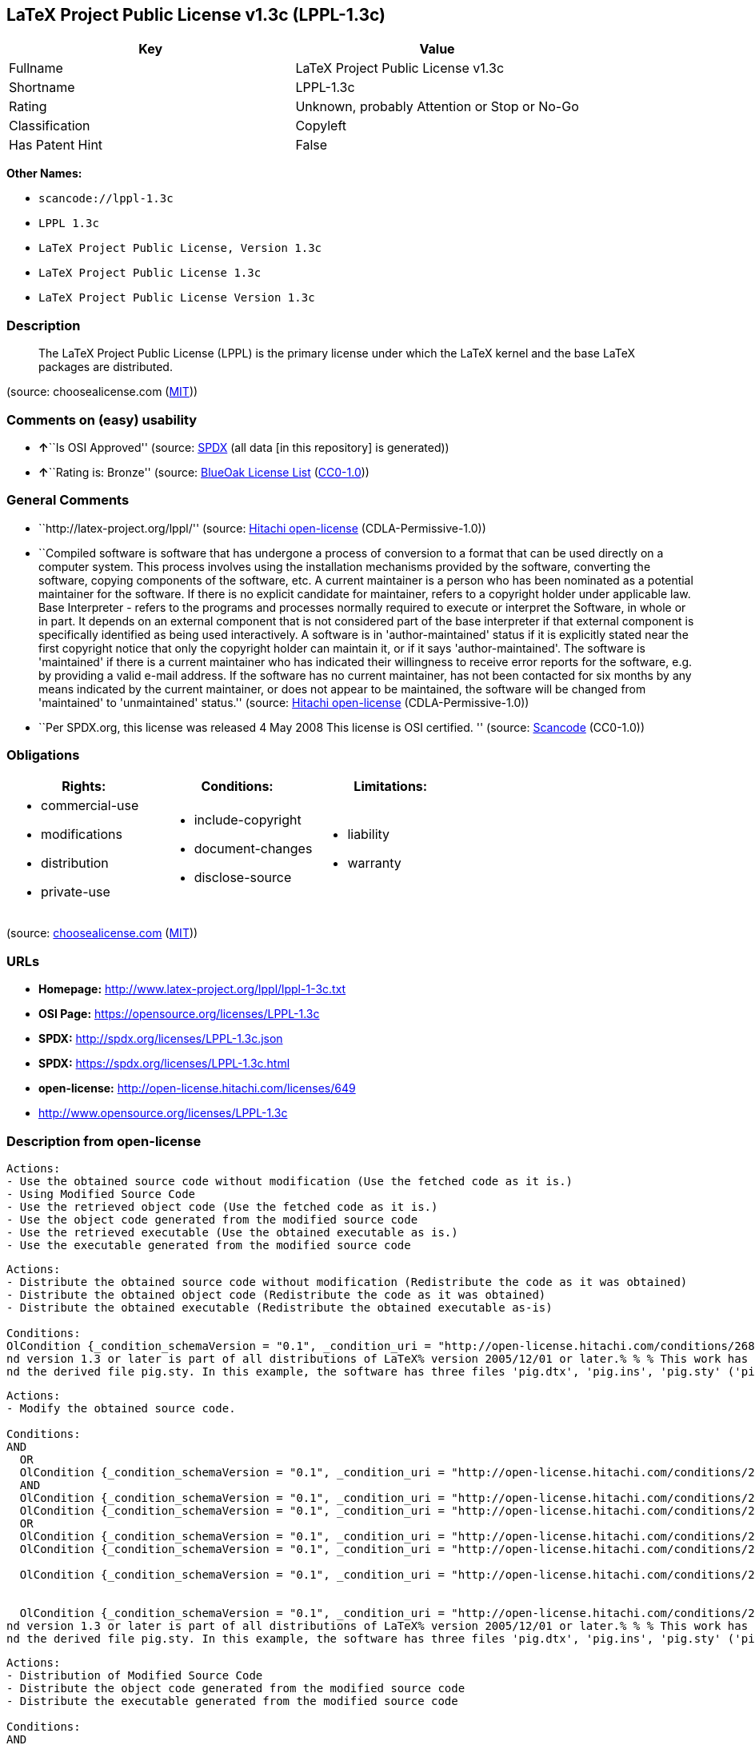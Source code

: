 == LaTeX Project Public License v1.3c (LPPL-1.3c)

[cols=",",options="header",]
|===
|Key |Value
|Fullname |LaTeX Project Public License v1.3c
|Shortname |LPPL-1.3c
|Rating |Unknown, probably Attention or Stop or No-Go
|Classification |Copyleft
|Has Patent Hint |False
|===

*Other Names:*

* `+scancode://lppl-1.3c+`
* `+LPPL 1.3c+`
* `+LaTeX Project Public License, Version 1.3c+`
* `+LaTeX Project Public License 1.3c+`
* `+LaTeX Project Public License Version 1.3c+`

=== Description

____
The LaTeX Project Public License (LPPL) is the primary license under
which the LaTeX kernel and the base LaTeX packages are distributed.
____

(source: choosealicense.com
(https://github.com/github/choosealicense.com/blob/gh-pages/LICENSE.md[MIT]))

=== Comments on (easy) usability

* **↑**``Is OSI Approved'' (source:
https://spdx.org/licenses/LPPL-1.3c.html[SPDX] (all data [in this
repository] is generated))
* **↑**``Rating is: Bronze'' (source:
https://blueoakcouncil.org/list[BlueOak License List]
(https://raw.githubusercontent.com/blueoakcouncil/blue-oak-list-npm-package/master/LICENSE[CC0-1.0]))

=== General Comments

* ``http://latex-project.org/lppl/'' (source:
https://github.com/Hitachi/open-license[Hitachi open-license]
(CDLA-Permissive-1.0))
* ``Compiled software is software that has undergone a process of
conversion to a format that can be used directly on a computer system.
This process involves using the installation mechanisms provided by the
software, converting the software, copying components of the software,
etc. A current maintainer is a person who has been nominated as a
potential maintainer for the software. If there is no explicit candidate
for maintainer, refers to a copyright holder under applicable law. Base
Interpreter - refers to the programs and processes normally required to
execute or interpret the Software, in whole or in part. It depends on an
external component that is not considered part of the base interpreter
if that external component is specifically identified as being used
interactively. A software is in 'author-maintained' status if it is
explicitly stated near the first copyright notice that only the
copyright holder can maintain it, or if it says 'author-maintained'. The
software is 'maintained' if there is a current maintainer who has
indicated their willingness to receive error reports for the software,
e.g. by providing a valid e-mail address. If the software has no current
maintainer, has not been contacted for six months by any means indicated
by the current maintainer, or does not appear to be maintained, the
software will be changed from 'maintained' to 'unmaintained' status.''
(source: https://github.com/Hitachi/open-license[Hitachi open-license]
(CDLA-Permissive-1.0))
* ``Per SPDX.org, this license was released 4 May 2008 This license is
OSI certified. '' (source:
https://github.com/nexB/scancode-toolkit/blob/develop/src/licensedcode/data/licenses/lppl-1.3c.yml[Scancode]
(CC0-1.0))

=== Obligations

[cols=",,",options="header",]
|===
|Rights: |Conditions: |Limitations:
a|
* commercial-use
* modifications
* distribution
* private-use

a|
* include-copyright
* document-changes
* disclose-source

a|
* liability
* warranty

|===

(source:
https://github.com/github/choosealicense.com/blob/gh-pages/_licenses/lppl-1.3c.txt[choosealicense.com]
(https://github.com/github/choosealicense.com/blob/gh-pages/LICENSE.md[MIT]))

=== URLs

* *Homepage:* http://www.latex-project.org/lppl/lppl-1-3c.txt
* *OSI Page:* https://opensource.org/licenses/LPPL-1.3c
* *SPDX:* http://spdx.org/licenses/LPPL-1.3c.json
* *SPDX:* https://spdx.org/licenses/LPPL-1.3c.html
* *open-license:* http://open-license.hitachi.com/licenses/649
* http://www.opensource.org/licenses/LPPL-1.3c

=== Description from open-license

....
Actions:
- Use the obtained source code without modification (Use the fetched code as it is.)
- Using Modified Source Code
- Use the retrieved object code (Use the fetched code as it is.)
- Use the object code generated from the modified source code
- Use the retrieved executable (Use the obtained executable as is.)
- Use the executable generated from the modified source code

....

....
Actions:
- Distribute the obtained source code without modification (Redistribute the code as it was obtained)
- Distribute the obtained object code (Redistribute the code as it was obtained)
- Distribute the obtained executable (Redistribute the obtained executable as-is)

Conditions:
OlCondition {_condition_schemaVersion = "0.1", _condition_uri = "http://open-license.hitachi.com/conditions/268", _condition_baseUri = "http://open-license.hitachi.com/", _condition_id = "conditions/268", _condition_conditionType = OBLIGATION, _condition_name = Include a copyright notice on each component of the software identifying the name and the year in which the software was created or last modified, the distribution of each component, and a statement that the modifications are subject to this license, _condition_description = This work may be distributed and/or modified under the onditions of the LaTeX Project. %% pig.dtx% opyright 2005 M. Y. Name% % This work may be distributed and/or modified under the onditions of the LaTeX Project Public License, either version 1.3% of this license or (at your option) any later version. % The latest version of this license is in% http://www.latex- project.org/lppl.txt
nd version 1.3 or later is part of all distributions of LaTeX% version 2005/12/01 or later.% % % This work has the LPPL maintenance status `maintained'. % % % The Current Maintainer of this work is M. Y. Name.
nd the derived file pig.sty. In this example, the software has three files 'pig.dtx', 'pig.ins', 'pig.sty' ('pig.sty' is the file generated from 'pig.dtx' using 'pig.ins'), the base The interpreter is 'LaTeX-Format', the copyright holder, and the current maintainer is 'M.Y.Name'. The software is in the 'author-maintained' status if it is explicitly stated near the first copyright notice that only the copyright holder can maintain it, or if it is marked 'author-maintained'. The software is 'author-maintained' if there is a current maintainer who has indicated that they are willing to receive error reports for the software, e.g. by providing a valid e-mail address. The software will be changed from 'maintained' to 'unmaintained' if there is no current maintainer for the software, has not been contacted for six months by any means indicated by the current maintainer, or does not appear to have been maintained. A base interpreter is a program or process that is normally required to execute or interpret the software, in whole or in part. It depends on external components that are specifically identified as being used interactively, but are not considered part of the base interpreter. A current maintainer is a person who is a candidate to be a maintainer for the software. In the absence of a clear candidate for maintainer, refers to the copyright holder under applicable law.}

....

....
Actions:
- Modify the obtained source code.

Conditions:
AND
  OR
  OlCondition {_condition_schemaVersion = "0.1", _condition_uri = "http://open-license.hitachi.com/conditions/259", _condition_baseUri = "http://open-license.hitachi.com/", _condition_id = "conditions/259", _condition_conditionType = RESTRICTION, _condition_name = The current maintainer of the software, the, _condition_description = A current maintainer is a person who has been nominated as a maintainer for the software. In the absence of an explicit candidate for maintainer, refers to the copyright holder under applicable law.}
  AND
  OlCondition {_condition_schemaVersion = "0.1", _condition_uri = "http://open-license.hitachi.com/conditions/260", _condition_baseUri = "http://open-license.hitachi.com/", _condition_id = "conditions/260", _condition_conditionType = REQUISITE, _condition_name = Modify the original software copy, _condition_description = }
  OlCondition {_condition_schemaVersion = "0.1", _condition_uri = "http://open-license.hitachi.com/conditions/261", _condition_baseUri = "http://open-license.hitachi.com/", _condition_id = "conditions/261", _condition_conditionType = OBLIGATION, _condition_name = If a component of the original software directly replaces a component of the modification when used with the base interpreter, the user is clearly identified as a component of the modification when the replaced component is used interactively with the base interpreter make sure that, _condition_description = A base interpreter is a program or process that is normally required to execute or interpret the software, in whole or in part. It depends on an external component, which is not considered part of the base interpreter if that external component is specifically identified as being used interactively.}
  OR
  OlCondition {_condition_schemaVersion = "0.1", _condition_uri = "http://open-license.hitachi.com/conditions/266", _condition_baseUri = "http://open-license.hitachi.com/", _condition_id = "conditions/266", _condition_conditionType = OBLIGATION, _condition_name = Including details of the changes you have made, _condition_description = }
  OlCondition {_condition_schemaVersion = "0.1", _condition_uri = "http://open-license.hitachi.com/conditions/267", _condition_baseUri = "http://open-license.hitachi.com/", _condition_id = "conditions/267", _condition_conditionType = OBLIGATION, _condition_name = Contains a reference to a file distributed as part of the software that contains a complete and accurate log of changes, _condition_description = }

  OlCondition {_condition_schemaVersion = "0.1", _condition_uri = "http://open-license.hitachi.com/conditions/262", _condition_baseUri = "http://open-license.hitachi.com/", _condition_id = "conditions/262", _condition_conditionType = RESTRICTION, _condition_name = Does not include information indicating that the original author or others provide support for the modifications, _condition_description = Unless you state that you will provide support for a variant}


  OlCondition {_condition_schemaVersion = "0.1", _condition_uri = "http://open-license.hitachi.com/conditions/268", _condition_baseUri = "http://open-license.hitachi.com/", _condition_id = "conditions/268", _condition_conditionType = OBLIGATION, _condition_name = Include a copyright notice on each component of the software identifying the name and the year in which the software was created or last modified, the distribution of each component, and a statement that the modifications are subject to this license, _condition_description = This work may be distributed and/or modified under the onditions of the LaTeX Project. %% pig.dtx% opyright 2005 M. Y. Name% % This work may be distributed and/or modified under the onditions of the LaTeX Project Public License, either version 1.3% of this license or (at your option) any later version. % The latest version of this license is in% http://www.latex- project.org/lppl.txt
nd version 1.3 or later is part of all distributions of LaTeX% version 2005/12/01 or later.% % % This work has the LPPL maintenance status `maintained'. % % % The Current Maintainer of this work is M. Y. Name.
nd the derived file pig.sty. In this example, the software has three files 'pig.dtx', 'pig.ins', 'pig.sty' ('pig.sty' is the file generated from 'pig.dtx' using 'pig.ins'), the base The interpreter is 'LaTeX-Format', the copyright holder, and the current maintainer is 'M.Y.Name'. The software is in the 'author-maintained' status if it is explicitly stated near the first copyright notice that only the copyright holder can maintain it, or if it is marked 'author-maintained'. The software is 'author-maintained' if there is a current maintainer who has indicated that they are willing to receive error reports for the software, e.g. by providing a valid e-mail address. The software will be changed from 'maintained' to 'unmaintained' if there is no current maintainer for the software, has not been contacted for six months by any means indicated by the current maintainer, or does not appear to have been maintained. A base interpreter is a program or process that is normally required to execute or interpret the software, in whole or in part. It depends on external components that are specifically identified as being used interactively, but are not considered part of the base interpreter. A current maintainer is a person who is a candidate to be a maintainer for the software. In the absence of a clear candidate for maintainer, refers to the copyright holder under applicable law.}


....

....
Actions:
- Distribution of Modified Source Code
- Distribute the object code generated from the modified source code
- Distribute the executable generated from the modified source code

Conditions:
AND
  OR
  OlCondition {_condition_schemaVersion = "0.1", _condition_uri = "http://open-license.hitachi.com/conditions/259", _condition_baseUri = "http://open-license.hitachi.com/", _condition_id = "conditions/259", _condition_conditionType = RESTRICTION, _condition_name = The current maintainer of the software, the, _condition_description = A current maintainer is a person who has been nominated as a maintainer for the software. In the absence of an explicit candidate for maintainer, refers to the copyright holder under applicable law.}
  AND
  OlCondition {_condition_schemaVersion = "0.1", _condition_uri = "http://open-license.hitachi.com/conditions/260", _condition_baseUri = "http://open-license.hitachi.com/", _condition_id = "conditions/260", _condition_conditionType = REQUISITE, _condition_name = Modify the original software copy, _condition_description = }
  OlCondition {_condition_schemaVersion = "0.1", _condition_uri = "http://open-license.hitachi.com/conditions/261", _condition_baseUri = "http://open-license.hitachi.com/", _condition_id = "conditions/261", _condition_conditionType = OBLIGATION, _condition_name = If a component of the original software directly replaces a component of the modification when used with the base interpreter, the user is clearly identified as a component of the modification when the replaced component is used interactively with the base interpreter make sure that, _condition_description = A base interpreter is a program or process that is normally required to execute or interpret the software, in whole or in part. It depends on an external component, which is not considered part of the base interpreter if that external component is specifically identified as being used interactively.}
  OR
  OlCondition {_condition_schemaVersion = "0.1", _condition_uri = "http://open-license.hitachi.com/conditions/266", _condition_baseUri = "http://open-license.hitachi.com/", _condition_id = "conditions/266", _condition_conditionType = OBLIGATION, _condition_name = Including details of the changes you have made, _condition_description = }
  OlCondition {_condition_schemaVersion = "0.1", _condition_uri = "http://open-license.hitachi.com/conditions/267", _condition_baseUri = "http://open-license.hitachi.com/", _condition_id = "conditions/267", _condition_conditionType = OBLIGATION, _condition_name = Contains a reference to a file distributed as part of the software that contains a complete and accurate log of changes, _condition_description = }

  OlCondition {_condition_schemaVersion = "0.1", _condition_uri = "http://open-license.hitachi.com/conditions/262", _condition_baseUri = "http://open-license.hitachi.com/", _condition_id = "conditions/262", _condition_conditionType = RESTRICTION, _condition_name = Does not include information indicating that the original author or others provide support for the modifications, _condition_description = Unless you state that you will provide support for a variant}
  OR
  OlCondition {_condition_schemaVersion = "0.1", _condition_uri = "http://open-license.hitachi.com/conditions/263", _condition_baseUri = "http://open-license.hitachi.com/", _condition_id = "conditions/263", _condition_conditionType = OBLIGATION, _condition_name = Pass on a copy of the original software, _condition_description = It may be a method that allows the software and the original software to be retrieved from the same location by equivalent means of access.}
  OlCondition {_condition_schemaVersion = "0.1", _condition_uri = "http://open-license.hitachi.com/conditions/264", _condition_baseUri = "http://open-license.hitachi.com/", _condition_id = "conditions/264", _condition_conditionType = OBLIGATION, _condition_name = Pass information on where the original software was obtained, _condition_description = }



  OlCondition {_condition_schemaVersion = "0.1", _condition_uri = "http://open-license.hitachi.com/conditions/268", _condition_baseUri = "http://open-license.hitachi.com/", _condition_id = "conditions/268", _condition_conditionType = OBLIGATION, _condition_name = Include a copyright notice on each component of the software identifying the name and the year in which the software was created or last modified, the distribution of each component, and a statement that the modifications are subject to this license, _condition_description = This work may be distributed and/or modified under the onditions of the LaTeX Project. %% pig.dtx% opyright 2005 M. Y. Name% % This work may be distributed and/or modified under the onditions of the LaTeX Project Public License, either version 1.3% of this license or (at your option) any later version. % The latest version of this license is in% http://www.latex- project.org/lppl.txt
nd version 1.3 or later is part of all distributions of LaTeX% version 2005/12/01 or later.% % % This work has the LPPL maintenance status `maintained'. % % % The Current Maintainer of this work is M. Y. Name.
nd the derived file pig.sty. In this example, the software has three files 'pig.dtx', 'pig.ins', 'pig.sty' ('pig.sty' is the file generated from 'pig.dtx' using 'pig.ins'), the base The interpreter is 'LaTeX-Format', the copyright holder, and the current maintainer is 'M.Y.Name'. The software is in the 'author-maintained' status if it is explicitly stated near the first copyright notice that only the copyright holder can maintain it, or if it is marked 'author-maintained'. The software is 'author-maintained' if there is a current maintainer who has indicated that they are willing to receive error reports for the software, e.g. by providing a valid e-mail address. The software will be changed from 'maintained' to 'unmaintained' if there is no current maintainer for the software, has not been contacted for six months by any means indicated by the current maintainer, or does not appear to have been maintained. A base interpreter is a program or process that is normally required to execute or interpret the software, in whole or in part. It depends on external components that are specifically identified as being used interactively, but are not considered part of the base interpreter. A current maintainer is a person who is a candidate to be a maintainer for the software. In the absence of a clear candidate for maintainer, refers to the copyright holder under applicable law.}


....

....
Actions:
- Distribute object code generated from modified source code under different licenses
- Distribute executables generated from modified source code under different licenses

Conditions:
AND
  OlCondition {_condition_schemaVersion = "0.1", _condition_uri = "http://open-license.hitachi.com/conditions/260", _condition_baseUri = "http://open-license.hitachi.com/", _condition_id = "conditions/260", _condition_conditionType = REQUISITE, _condition_name = Modify the original software copy, _condition_description = }
  OlCondition {_condition_schemaVersion = "0.1", _condition_uri = "http://open-license.hitachi.com/conditions/261", _condition_baseUri = "http://open-license.hitachi.com/", _condition_id = "conditions/261", _condition_conditionType = OBLIGATION, _condition_name = If a component of the original software directly replaces a component of the modification when used with the base interpreter, the user is clearly identified as a component of the modification when the replaced component is used interactively with the base interpreter make sure that, _condition_description = A base interpreter is a program or process that is normally required to execute or interpret the software, in whole or in part. It depends on an external component, which is not considered part of the base interpreter if that external component is specifically identified as being used interactively.}
  OlCondition {_condition_schemaVersion = "0.1", _condition_uri = "http://open-license.hitachi.com/conditions/172", _condition_baseUri = "http://open-license.hitachi.com/", _condition_id = "conditions/172", _condition_conditionType = OBLIGATION, _condition_name = Include a summary of the changes you have made, _condition_description = }
  OlCondition {_condition_schemaVersion = "0.1", _condition_uri = "http://open-license.hitachi.com/conditions/262", _condition_baseUri = "http://open-license.hitachi.com/", _condition_id = "conditions/262", _condition_conditionType = RESTRICTION, _condition_name = Does not include information indicating that the original author or others provide support for the modifications, _condition_description = Unless you state that you will provide support for a variant}
  OR
  OlCondition {_condition_schemaVersion = "0.1", _condition_uri = "http://open-license.hitachi.com/conditions/263", _condition_baseUri = "http://open-license.hitachi.com/", _condition_id = "conditions/263", _condition_conditionType = OBLIGATION, _condition_name = Pass on a copy of the original software, _condition_description = It may be a method that allows the software and the original software to be retrieved from the same location by equivalent means of access.}
  OlCondition {_condition_schemaVersion = "0.1", _condition_uri = "http://open-license.hitachi.com/conditions/264", _condition_baseUri = "http://open-license.hitachi.com/", _condition_id = "conditions/264", _condition_conditionType = OBLIGATION, _condition_name = Pass information on where the original software was obtained, _condition_description = }

  OlCondition {_condition_schemaVersion = "0.1", _condition_uri = "http://open-license.hitachi.com/conditions/265", _condition_baseUri = "http://open-license.hitachi.com/", _condition_id = "conditions/265", _condition_conditionType = OBLIGATION, _condition_name = Notice in writing of the limitations of Chapter 6 of this license., _condition_description = }


....

(source: Hitachi open-license)

=== Text

....
The LaTeX Project Public License
=-=-=-=-=-=-=-=-=-=-=-=-=-=-=-=-

LPPL Version 1.3c  2008-05-04

Copyright 1999 2002-2008 LaTeX3 Project
    Everyone is allowed to distribute verbatim copies of this
    license document, but modification of it is not allowed.


PREAMBLE
========

The LaTeX Project Public License (LPPL) is the primary license under
which the LaTeX kernel and the base LaTeX packages are distributed.

You may use this license for any work of which you hold the copyright
and which you wish to distribute.  This license may be particularly
suitable if your work is TeX-related (such as a LaTeX package), but 
it is written in such a way that you can use it even if your work is 
unrelated to TeX.

The section `WHETHER AND HOW TO DISTRIBUTE WORKS UNDER THIS LICENSE',
below, gives instructions, examples, and recommendations for authors
who are considering distributing their works under this license.

This license gives conditions under which a work may be distributed
and modified, as well as conditions under which modified versions of
that work may be distributed.

We, the LaTeX3 Project, believe that the conditions below give you
the freedom to make and distribute modified versions of your work
that conform with whatever technical specifications you wish while
maintaining the availability, integrity, and reliability of
that work.  If you do not see how to achieve your goal while
meeting these conditions, then read the document `cfgguide.tex'
and `modguide.tex' in the base LaTeX distribution for suggestions.


DEFINITIONS
===========

In this license document the following terms are used:

   `Work'
    Any work being distributed under this License.
    
   `Derived Work'
    Any work that under any applicable law is derived from the Work.

   `Modification' 
    Any procedure that produces a Derived Work under any applicable
    law -- for example, the production of a file containing an
    original file associated with the Work or a significant portion of
    such a file, either verbatim or with modifications and/or
    translated into another language.

   `Modify'
    To apply any procedure that produces a Derived Work under any
    applicable law.
    
   `Distribution'
    Making copies of the Work available from one person to another, in
    whole or in part.  Distribution includes (but is not limited to)
    making any electronic components of the Work accessible by
    file transfer protocols such as FTP or HTTP or by shared file
    systems such as Sun's Network File System (NFS).

   `Compiled Work'
    A version of the Work that has been processed into a form where it
    is directly usable on a computer system.  This processing may
    include using installation facilities provided by the Work,
    transformations of the Work, copying of components of the Work, or
    other activities.  Note that modification of any installation
    facilities provided by the Work constitutes modification of the Work.

   `Current Maintainer'
    A person or persons nominated as such within the Work.  If there is
    no such explicit nomination then it is the `Copyright Holder' under
    any applicable law.

   `Base Interpreter' 
    A program or process that is normally needed for running or
    interpreting a part or the whole of the Work.    

    A Base Interpreter may depend on external components but these
    are not considered part of the Base Interpreter provided that each
    external component clearly identifies itself whenever it is used
    interactively.  Unless explicitly specified when applying the
    license to the Work, the only applicable Base Interpreter is a
    `LaTeX-Format' or in the case of files belonging to the 
    `LaTeX-format' a program implementing the `TeX language'.



CONDITIONS ON DISTRIBUTION AND MODIFICATION
===========================================

1.  Activities other than distribution and/or modification of the Work
are not covered by this license; they are outside its scope.  In
particular, the act of running the Work is not restricted and no
requirements are made concerning any offers of support for the Work.

2.  You may distribute a complete, unmodified copy of the Work as you
received it.  Distribution of only part of the Work is considered
modification of the Work, and no right to distribute such a Derived
Work may be assumed under the terms of this clause.

3.  You may distribute a Compiled Work that has been generated from a
complete, unmodified copy of the Work as distributed under Clause 2
above, as long as that Compiled Work is distributed in such a way that
the recipients may install the Compiled Work on their system exactly
as it would have been installed if they generated a Compiled Work
directly from the Work.

4.  If you are the Current Maintainer of the Work, you may, without
restriction, modify the Work, thus creating a Derived Work.  You may
also distribute the Derived Work without restriction, including
Compiled Works generated from the Derived Work.  Derived Works
distributed in this manner by the Current Maintainer are considered to
be updated versions of the Work.

5.  If you are not the Current Maintainer of the Work, you may modify
your copy of the Work, thus creating a Derived Work based on the Work,
and compile this Derived Work, thus creating a Compiled Work based on
the Derived Work.

6.  If you are not the Current Maintainer of the Work, you may
distribute a Derived Work provided the following conditions are met
for every component of the Work unless that component clearly states
in the copyright notice that it is exempt from that condition.  Only
the Current Maintainer is allowed to add such statements of exemption 
to a component of the Work. 

  a. If a component of this Derived Work can be a direct replacement
     for a component of the Work when that component is used with the
     Base Interpreter, then, wherever this component of the Work
     identifies itself to the user when used interactively with that
     Base Interpreter, the replacement component of this Derived Work
     clearly and unambiguously identifies itself as a modified version
     of this component to the user when used interactively with that
     Base Interpreter.
     
  b. Every component of the Derived Work contains prominent notices
     detailing the nature of the changes to that component, or a
     prominent reference to another file that is distributed as part
     of the Derived Work and that contains a complete and accurate log
     of the changes.
  
  c. No information in the Derived Work implies that any persons,
     including (but not limited to) the authors of the original version
     of the Work, provide any support, including (but not limited to)
     the reporting and handling of errors, to recipients of the
     Derived Work unless those persons have stated explicitly that
     they do provide such support for the Derived Work.

  d. You distribute at least one of the following with the Derived Work:

       1. A complete, unmodified copy of the Work; 
          if your distribution of a modified component is made by
          offering access to copy the modified component from a
          designated place, then offering equivalent access to copy
          the Work from the same or some similar place meets this
          condition, even though third parties are not compelled to
          copy the Work along with the modified component;

       2. Information that is sufficient to obtain a complete,
          unmodified copy of the Work.

7.  If you are not the Current Maintainer of the Work, you may
distribute a Compiled Work generated from a Derived Work, as long as
the Derived Work is distributed to all recipients of the Compiled
Work, and as long as the conditions of Clause 6, above, are met with
regard to the Derived Work.

8.  The conditions above are not intended to prohibit, and hence do not
apply to, the modification, by any method, of any component so that it
becomes identical to an updated version of that component of the Work as
it is distributed by the Current Maintainer under Clause 4, above.

9.  Distribution of the Work or any Derived Work in an alternative
format, where the Work or that Derived Work (in whole or in part) is
then produced by applying some process to that format, does not relax or
nullify any sections of this license as they pertain to the results of
applying that process.
     
10. a. A Derived Work may be distributed under a different license
       provided that license itself honors the conditions listed in
       Clause 6 above, in regard to the Work, though it does not have
       to honor the rest of the conditions in this license.
      
    b. If a Derived Work is distributed under a different license, that
       Derived Work must provide sufficient documentation as part of
       itself to allow each recipient of that Derived Work to honor the 
       restrictions in Clause 6 above, concerning changes from the Work.

11. This license places no restrictions on works that are unrelated to
the Work, nor does this license place any restrictions on aggregating
such works with the Work by any means.

12.  Nothing in this license is intended to, or may be used to, prevent
complete compliance by all parties with all applicable laws.


NO WARRANTY
===========

There is no warranty for the Work.  Except when otherwise stated in
writing, the Copyright Holder provides the Work `as is', without
warranty of any kind, either expressed or implied, including, but not
limited to, the implied warranties of merchantability and fitness for a
particular purpose.  The entire risk as to the quality and performance
of the Work is with you.  Should the Work prove defective, you assume
the cost of all necessary servicing, repair, or correction.

In no event unless required by applicable law or agreed to in writing
will The Copyright Holder, or any author named in the components of the
Work, or any other party who may distribute and/or modify the Work as
permitted above, be liable to you for damages, including any general,
special, incidental or consequential damages arising out of any use of
the Work or out of inability to use the Work (including, but not limited
to, loss of data, data being rendered inaccurate, or losses sustained by
anyone as a result of any failure of the Work to operate with any other
programs), even if the Copyright Holder or said author or said other
party has been advised of the possibility of such damages.


MAINTENANCE OF THE WORK
=======================

The Work has the status `author-maintained' if the Copyright Holder
explicitly and prominently states near the primary copyright notice in
the Work that the Work can only be maintained by the Copyright Holder
or simply that it is `author-maintained'.

The Work has the status `maintained' if there is a Current Maintainer
who has indicated in the Work that they are willing to receive error
reports for the Work (for example, by supplying a valid e-mail
address). It is not required for the Current Maintainer to acknowledge
or act upon these error reports.

The Work changes from status `maintained' to `unmaintained' if there
is no Current Maintainer, or the person stated to be Current
Maintainer of the work cannot be reached through the indicated means
of communication for a period of six months, and there are no other
significant signs of active maintenance.

You can become the Current Maintainer of the Work by agreement with
any existing Current Maintainer to take over this role.

If the Work is unmaintained, you can become the Current Maintainer of
the Work through the following steps:

 1.  Make a reasonable attempt to trace the Current Maintainer (and
     the Copyright Holder, if the two differ) through the means of
     an Internet or similar search.

 2.  If this search is successful, then enquire whether the Work
     is still maintained.

  a. If it is being maintained, then ask the Current Maintainer
     to update their communication data within one month.
     
  b. If the search is unsuccessful or no action to resume active
     maintenance is taken by the Current Maintainer, then announce
     within the pertinent community your intention to take over
     maintenance.  (If the Work is a LaTeX work, this could be
     done, for example, by posting to comp.text.tex.)

 3a. If the Current Maintainer is reachable and agrees to pass
     maintenance of the Work to you, then this takes effect
     immediately upon announcement.
     
  b. If the Current Maintainer is not reachable and the Copyright
     Holder agrees that maintenance of the Work be passed to you,
     then this takes effect immediately upon announcement.  
    
 4.  If you make an `intention announcement' as described in 2b. above
     and after three months your intention is challenged neither by
     the Current Maintainer nor by the Copyright Holder nor by other
     people, then you may arrange for the Work to be changed so as
     to name you as the (new) Current Maintainer.
     
 5.  If the previously unreachable Current Maintainer becomes
     reachable once more within three months of a change completed
     under the terms of 3b) or 4), then that Current Maintainer must
     become or remain the Current Maintainer upon request provided
     they then update their communication data within one month.

A change in the Current Maintainer does not, of itself, alter the fact
that the Work is distributed under the LPPL license.

If you become the Current Maintainer of the Work, you should
immediately provide, within the Work, a prominent and unambiguous
statement of your status as Current Maintainer.  You should also
announce your new status to the same pertinent community as
in 2b) above.


WHETHER AND HOW TO DISTRIBUTE WORKS UNDER THIS LICENSE
======================================================

This section contains important instructions, examples, and
recommendations for authors who are considering distributing their
works under this license.  These authors are addressed as `you' in
this section.

Choosing This License or Another License
----------------------------------------

If for any part of your work you want or need to use *distribution*
conditions that differ significantly from those in this license, then
do not refer to this license anywhere in your work but, instead,
distribute your work under a different license.  You may use the text
of this license as a model for your own license, but your license
should not refer to the LPPL or otherwise give the impression that
your work is distributed under the LPPL.

The document `modguide.tex' in the base LaTeX distribution explains
the motivation behind the conditions of this license.  It explains,
for example, why distributing LaTeX under the GNU General Public
License (GPL) was considered inappropriate.  Even if your work is
unrelated to LaTeX, the discussion in `modguide.tex' may still be
relevant, and authors intending to distribute their works under any
license are encouraged to read it.

A Recommendation on Modification Without Distribution
-----------------------------------------------------

It is wise never to modify a component of the Work, even for your own
personal use, without also meeting the above conditions for
distributing the modified component.  While you might intend that such
modifications will never be distributed, often this will happen by
accident -- you may forget that you have modified that component; or
it may not occur to you when allowing others to access the modified
version that you are thus distributing it and violating the conditions
of this license in ways that could have legal implications and, worse,
cause problems for the community.  It is therefore usually in your
best interest to keep your copy of the Work identical with the public
one.  Many works provide ways to control the behavior of that work
without altering any of its licensed components.

How to Use This License
-----------------------

To use this license, place in each of the components of your work both
an explicit copyright notice including your name and the year the work
was authored and/or last substantially modified.  Include also a
statement that the distribution and/or modification of that
component is constrained by the conditions in this license.

Here is an example of such a notice and statement:

  %% pig.dtx
  %% Copyright 2005 M. Y. Name
  %
  % This work may be distributed and/or modified under the
  % conditions of the LaTeX Project Public License, either version 1.3
  % of this license or (at your option) any later version.
  % The latest version of this license is in
  %   http://www.latex-project.org/lppl.txt
  % and version 1.3 or later is part of all distributions of LaTeX
  % version 2005/12/01 or later.
  %
  % This work has the LPPL maintenance status `maintained'.
  % 
  % The Current Maintainer of this work is M. Y. Name.
  %
  % This work consists of the files pig.dtx and pig.ins
  % and the derived file pig.sty.

Given such a notice and statement in a file, the conditions
given in this license document would apply, with the `Work' referring
to the three files `pig.dtx', `pig.ins', and `pig.sty' (the last being
generated from `pig.dtx' using `pig.ins'), the `Base Interpreter'
referring to any `LaTeX-Format', and both `Copyright Holder' and
`Current Maintainer' referring to the person `M. Y. Name'.

If you do not want the Maintenance section of LPPL to apply to your
Work, change `maintained' above into `author-maintained'.  
However, we recommend that you use `maintained', as the Maintenance
section was added in order to ensure that your Work remains useful to
the community even when you can no longer maintain and support it
yourself.

Derived Works That Are Not Replacements
---------------------------------------

Several clauses of the LPPL specify means to provide reliability and
stability for the user community. They therefore concern themselves
with the case that a Derived Work is intended to be used as a
(compatible or incompatible) replacement of the original Work. If
this is not the case (e.g., if a few lines of code are reused for a
completely different task), then clauses 6b and 6d shall not apply.


Important Recommendations
-------------------------

 Defining What Constitutes the Work

   The LPPL requires that distributions of the Work contain all the
   files of the Work.  It is therefore important that you provide a
   way for the licensee to determine which files constitute the Work.
   This could, for example, be achieved by explicitly listing all the
   files of the Work near the copyright notice of each file or by
   using a line such as:

    % This work consists of all files listed in manifest.txt.
   
   in that place.  In the absence of an unequivocal list it might be
   impossible for the licensee to determine what is considered by you
   to comprise the Work and, in such a case, the licensee would be
   entitled to make reasonable conjectures as to which files comprise
   the Work.

....

'''''

=== Raw Data

==== Facts

* LicenseName
* https://spdx.org/licenses/LPPL-1.3c.html[SPDX] (all data [in this
repository] is generated)
* https://blueoakcouncil.org/list[BlueOak License List]
(https://raw.githubusercontent.com/blueoakcouncil/blue-oak-list-npm-package/master/LICENSE[CC0-1.0])
* https://github.com/OpenChain-Project/curriculum/raw/ddf1e879341adbd9b297cd67c5d5c16b2076540b/policy-template/Open%20Source%20Policy%20Template%20for%20OpenChain%20Specification%201.2.ods[OpenChainPolicyTemplate]
(CC0-1.0)
* https://github.com/nexB/scancode-toolkit/blob/develop/src/licensedcode/data/licenses/lppl-1.3c.yml[Scancode]
(CC0-1.0)
* https://github.com/github/choosealicense.com/blob/gh-pages/_licenses/lppl-1.3c.txt[choosealicense.com]
(https://github.com/github/choosealicense.com/blob/gh-pages/LICENSE.md[MIT])
* https://opensource.org/licenses/[OpenSourceInitiative]
(https://creativecommons.org/licenses/by/4.0/legalcode[CC-BY-4.0])
* https://en.wikipedia.org/wiki/Comparison_of_free_and_open-source_software_licenses[Wikipedia]
(https://creativecommons.org/licenses/by-sa/3.0/legalcode[CC-BY-SA-3.0])
* https://github.com/okfn/licenses/blob/master/licenses.csv[Open
Knowledge International]
(https://opendatacommons.org/licenses/pddl/1-0/[PDDL-1.0])
* https://github.com/Hitachi/open-license[Hitachi open-license]
(CDLA-Permissive-1.0)

==== Raw JSON

....
{
    "__impliedNames": [
        "LPPL-1.3c",
        "LaTeX Project Public License v1.3c",
        "scancode://lppl-1.3c",
        "LPPL 1.3c",
        "lppl-1.3c",
        "LaTeX Project Public License, Version 1.3c",
        "LaTeX Project Public License 1.3c",
        "LaTeX Project Public License Version 1.3c"
    ],
    "__impliedId": "LPPL-1.3c",
    "__impliedComments": [
        [
            "Hitachi open-license",
            [
                "http://latex-project.org/lppl/",
                "Compiled software is software that has undergone a process of conversion to a format that can be used directly on a computer system. This process involves using the installation mechanisms provided by the software, converting the software, copying components of the software, etc. A current maintainer is a person who has been nominated as a potential maintainer for the software. If there is no explicit candidate for maintainer, refers to a copyright holder under applicable law. Base Interpreter - refers to the programs and processes normally required to execute or interpret the Software, in whole or in part. It depends on an external component that is not considered part of the base interpreter if that external component is specifically identified as being used interactively. A software is in 'author-maintained' status if it is explicitly stated near the first copyright notice that only the copyright holder can maintain it, or if it says 'author-maintained'. The software is 'maintained' if there is a current maintainer who has indicated their willingness to receive error reports for the software, e.g. by providing a valid e-mail address. If the software has no current maintainer, has not been contacted for six months by any means indicated by the current maintainer, or does not appear to be maintained, the software will be changed from 'maintained' to 'unmaintained' status."
            ]
        ],
        [
            "Scancode",
            [
                "Per SPDX.org, this license was released 4 May 2008 This license is OSI\ncertified.\n"
            ]
        ]
    ],
    "__hasPatentHint": false,
    "facts": {
        "Open Knowledge International": {
            "is_generic": null,
            "legacy_ids": [],
            "status": "active",
            "domain_software": true,
            "url": "https://opensource.org/licenses/LPPL-1.3c",
            "maintainer": "",
            "od_conformance": "not reviewed",
            "_sourceURL": "https://github.com/okfn/licenses/blob/master/licenses.csv",
            "domain_data": false,
            "osd_conformance": "approved",
            "id": "LPPL-1.3c",
            "title": "LaTeX Project Public License 1.3c",
            "_implications": {
                "__impliedNames": [
                    "LPPL-1.3c",
                    "LaTeX Project Public License 1.3c"
                ],
                "__impliedId": "LPPL-1.3c",
                "__impliedURLs": [
                    [
                        null,
                        "https://opensource.org/licenses/LPPL-1.3c"
                    ]
                ]
            },
            "domain_content": false
        },
        "LicenseName": {
            "implications": {
                "__impliedNames": [
                    "LPPL-1.3c"
                ],
                "__impliedId": "LPPL-1.3c"
            },
            "shortname": "LPPL-1.3c",
            "otherNames": []
        },
        "SPDX": {
            "isSPDXLicenseDeprecated": false,
            "spdxFullName": "LaTeX Project Public License v1.3c",
            "spdxDetailsURL": "http://spdx.org/licenses/LPPL-1.3c.json",
            "_sourceURL": "https://spdx.org/licenses/LPPL-1.3c.html",
            "spdxLicIsOSIApproved": true,
            "spdxSeeAlso": [
                "http://www.latex-project.org/lppl/lppl-1-3c.txt",
                "https://opensource.org/licenses/LPPL-1.3c"
            ],
            "_implications": {
                "__impliedNames": [
                    "LPPL-1.3c",
                    "LaTeX Project Public License v1.3c"
                ],
                "__impliedId": "LPPL-1.3c",
                "__impliedJudgement": [
                    [
                        "SPDX",
                        {
                            "tag": "PositiveJudgement",
                            "contents": "Is OSI Approved"
                        }
                    ]
                ],
                "__isOsiApproved": true,
                "__impliedURLs": [
                    [
                        "SPDX",
                        "http://spdx.org/licenses/LPPL-1.3c.json"
                    ],
                    [
                        null,
                        "http://www.latex-project.org/lppl/lppl-1-3c.txt"
                    ],
                    [
                        null,
                        "https://opensource.org/licenses/LPPL-1.3c"
                    ]
                ]
            },
            "spdxLicenseId": "LPPL-1.3c"
        },
        "Scancode": {
            "otherUrls": [
                "http://www.opensource.org/licenses/LPPL-1.3c",
                "https://opensource.org/licenses/LPPL-1.3c"
            ],
            "homepageUrl": "http://www.latex-project.org/lppl/lppl-1-3c.txt",
            "shortName": "LPPL 1.3c",
            "textUrls": null,
            "text": "The LaTeX Project Public License\n=-=-=-=-=-=-=-=-=-=-=-=-=-=-=-=-\n\nLPPL Version 1.3c  2008-05-04\n\nCopyright 1999 2002-2008 LaTeX3 Project\n    Everyone is allowed to distribute verbatim copies of this\n    license document, but modification of it is not allowed.\n\n\nPREAMBLE\n========\n\nThe LaTeX Project Public License (LPPL) is the primary license under\nwhich the LaTeX kernel and the base LaTeX packages are distributed.\n\nYou may use this license for any work of which you hold the copyright\nand which you wish to distribute.  This license may be particularly\nsuitable if your work is TeX-related (such as a LaTeX package), but \nit is written in such a way that you can use it even if your work is \nunrelated to TeX.\n\nThe section `WHETHER AND HOW TO DISTRIBUTE WORKS UNDER THIS LICENSE',\nbelow, gives instructions, examples, and recommendations for authors\nwho are considering distributing their works under this license.\n\nThis license gives conditions under which a work may be distributed\nand modified, as well as conditions under which modified versions of\nthat work may be distributed.\n\nWe, the LaTeX3 Project, believe that the conditions below give you\nthe freedom to make and distribute modified versions of your work\nthat conform with whatever technical specifications you wish while\nmaintaining the availability, integrity, and reliability of\nthat work.  If you do not see how to achieve your goal while\nmeeting these conditions, then read the document `cfgguide.tex'\nand `modguide.tex' in the base LaTeX distribution for suggestions.\n\n\nDEFINITIONS\n===========\n\nIn this license document the following terms are used:\n\n   `Work'\n    Any work being distributed under this License.\n    \n   `Derived Work'\n    Any work that under any applicable law is derived from the Work.\n\n   `Modification' \n    Any procedure that produces a Derived Work under any applicable\n    law -- for example, the production of a file containing an\n    original file associated with the Work or a significant portion of\n    such a file, either verbatim or with modifications and/or\n    translated into another language.\n\n   `Modify'\n    To apply any procedure that produces a Derived Work under any\n    applicable law.\n    \n   `Distribution'\n    Making copies of the Work available from one person to another, in\n    whole or in part.  Distribution includes (but is not limited to)\n    making any electronic components of the Work accessible by\n    file transfer protocols such as FTP or HTTP or by shared file\n    systems such as Sun's Network File System (NFS).\n\n   `Compiled Work'\n    A version of the Work that has been processed into a form where it\n    is directly usable on a computer system.  This processing may\n    include using installation facilities provided by the Work,\n    transformations of the Work, copying of components of the Work, or\n    other activities.  Note that modification of any installation\n    facilities provided by the Work constitutes modification of the Work.\n\n   `Current Maintainer'\n    A person or persons nominated as such within the Work.  If there is\n    no such explicit nomination then it is the `Copyright Holder' under\n    any applicable law.\n\n   `Base Interpreter' \n    A program or process that is normally needed for running or\n    interpreting a part or the whole of the Work.    \n\n    A Base Interpreter may depend on external components but these\n    are not considered part of the Base Interpreter provided that each\n    external component clearly identifies itself whenever it is used\n    interactively.  Unless explicitly specified when applying the\n    license to the Work, the only applicable Base Interpreter is a\n    `LaTeX-Format' or in the case of files belonging to the \n    `LaTeX-format' a program implementing the `TeX language'.\n\n\n\nCONDITIONS ON DISTRIBUTION AND MODIFICATION\n===========================================\n\n1.  Activities other than distribution and/or modification of the Work\nare not covered by this license; they are outside its scope.  In\nparticular, the act of running the Work is not restricted and no\nrequirements are made concerning any offers of support for the Work.\n\n2.  You may distribute a complete, unmodified copy of the Work as you\nreceived it.  Distribution of only part of the Work is considered\nmodification of the Work, and no right to distribute such a Derived\nWork may be assumed under the terms of this clause.\n\n3.  You may distribute a Compiled Work that has been generated from a\ncomplete, unmodified copy of the Work as distributed under Clause 2\nabove, as long as that Compiled Work is distributed in such a way that\nthe recipients may install the Compiled Work on their system exactly\nas it would have been installed if they generated a Compiled Work\ndirectly from the Work.\n\n4.  If you are the Current Maintainer of the Work, you may, without\nrestriction, modify the Work, thus creating a Derived Work.  You may\nalso distribute the Derived Work without restriction, including\nCompiled Works generated from the Derived Work.  Derived Works\ndistributed in this manner by the Current Maintainer are considered to\nbe updated versions of the Work.\n\n5.  If you are not the Current Maintainer of the Work, you may modify\nyour copy of the Work, thus creating a Derived Work based on the Work,\nand compile this Derived Work, thus creating a Compiled Work based on\nthe Derived Work.\n\n6.  If you are not the Current Maintainer of the Work, you may\ndistribute a Derived Work provided the following conditions are met\nfor every component of the Work unless that component clearly states\nin the copyright notice that it is exempt from that condition.  Only\nthe Current Maintainer is allowed to add such statements of exemption \nto a component of the Work. \n\n  a. If a component of this Derived Work can be a direct replacement\n     for a component of the Work when that component is used with the\n     Base Interpreter, then, wherever this component of the Work\n     identifies itself to the user when used interactively with that\n     Base Interpreter, the replacement component of this Derived Work\n     clearly and unambiguously identifies itself as a modified version\n     of this component to the user when used interactively with that\n     Base Interpreter.\n     \n  b. Every component of the Derived Work contains prominent notices\n     detailing the nature of the changes to that component, or a\n     prominent reference to another file that is distributed as part\n     of the Derived Work and that contains a complete and accurate log\n     of the changes.\n  \n  c. No information in the Derived Work implies that any persons,\n     including (but not limited to) the authors of the original version\n     of the Work, provide any support, including (but not limited to)\n     the reporting and handling of errors, to recipients of the\n     Derived Work unless those persons have stated explicitly that\n     they do provide such support for the Derived Work.\n\n  d. You distribute at least one of the following with the Derived Work:\n\n       1. A complete, unmodified copy of the Work; \n          if your distribution of a modified component is made by\n          offering access to copy the modified component from a\n          designated place, then offering equivalent access to copy\n          the Work from the same or some similar place meets this\n          condition, even though third parties are not compelled to\n          copy the Work along with the modified component;\n\n       2. Information that is sufficient to obtain a complete,\n          unmodified copy of the Work.\n\n7.  If you are not the Current Maintainer of the Work, you may\ndistribute a Compiled Work generated from a Derived Work, as long as\nthe Derived Work is distributed to all recipients of the Compiled\nWork, and as long as the conditions of Clause 6, above, are met with\nregard to the Derived Work.\n\n8.  The conditions above are not intended to prohibit, and hence do not\napply to, the modification, by any method, of any component so that it\nbecomes identical to an updated version of that component of the Work as\nit is distributed by the Current Maintainer under Clause 4, above.\n\n9.  Distribution of the Work or any Derived Work in an alternative\nformat, where the Work or that Derived Work (in whole or in part) is\nthen produced by applying some process to that format, does not relax or\nnullify any sections of this license as they pertain to the results of\napplying that process.\n     \n10. a. A Derived Work may be distributed under a different license\n       provided that license itself honors the conditions listed in\n       Clause 6 above, in regard to the Work, though it does not have\n       to honor the rest of the conditions in this license.\n      \n    b. If a Derived Work is distributed under a different license, that\n       Derived Work must provide sufficient documentation as part of\n       itself to allow each recipient of that Derived Work to honor the \n       restrictions in Clause 6 above, concerning changes from the Work.\n\n11. This license places no restrictions on works that are unrelated to\nthe Work, nor does this license place any restrictions on aggregating\nsuch works with the Work by any means.\n\n12.  Nothing in this license is intended to, or may be used to, prevent\ncomplete compliance by all parties with all applicable laws.\n\n\nNO WARRANTY\n===========\n\nThere is no warranty for the Work.  Except when otherwise stated in\nwriting, the Copyright Holder provides the Work `as is', without\nwarranty of any kind, either expressed or implied, including, but not\nlimited to, the implied warranties of merchantability and fitness for a\nparticular purpose.  The entire risk as to the quality and performance\nof the Work is with you.  Should the Work prove defective, you assume\nthe cost of all necessary servicing, repair, or correction.\n\nIn no event unless required by applicable law or agreed to in writing\nwill The Copyright Holder, or any author named in the components of the\nWork, or any other party who may distribute and/or modify the Work as\npermitted above, be liable to you for damages, including any general,\nspecial, incidental or consequential damages arising out of any use of\nthe Work or out of inability to use the Work (including, but not limited\nto, loss of data, data being rendered inaccurate, or losses sustained by\nanyone as a result of any failure of the Work to operate with any other\nprograms), even if the Copyright Holder or said author or said other\nparty has been advised of the possibility of such damages.\n\n\nMAINTENANCE OF THE WORK\n=======================\n\nThe Work has the status `author-maintained' if the Copyright Holder\nexplicitly and prominently states near the primary copyright notice in\nthe Work that the Work can only be maintained by the Copyright Holder\nor simply that it is `author-maintained'.\n\nThe Work has the status `maintained' if there is a Current Maintainer\nwho has indicated in the Work that they are willing to receive error\nreports for the Work (for example, by supplying a valid e-mail\naddress). It is not required for the Current Maintainer to acknowledge\nor act upon these error reports.\n\nThe Work changes from status `maintained' to `unmaintained' if there\nis no Current Maintainer, or the person stated to be Current\nMaintainer of the work cannot be reached through the indicated means\nof communication for a period of six months, and there are no other\nsignificant signs of active maintenance.\n\nYou can become the Current Maintainer of the Work by agreement with\nany existing Current Maintainer to take over this role.\n\nIf the Work is unmaintained, you can become the Current Maintainer of\nthe Work through the following steps:\n\n 1.  Make a reasonable attempt to trace the Current Maintainer (and\n     the Copyright Holder, if the two differ) through the means of\n     an Internet or similar search.\n\n 2.  If this search is successful, then enquire whether the Work\n     is still maintained.\n\n  a. If it is being maintained, then ask the Current Maintainer\n     to update their communication data within one month.\n     \n  b. If the search is unsuccessful or no action to resume active\n     maintenance is taken by the Current Maintainer, then announce\n     within the pertinent community your intention to take over\n     maintenance.  (If the Work is a LaTeX work, this could be\n     done, for example, by posting to comp.text.tex.)\n\n 3a. If the Current Maintainer is reachable and agrees to pass\n     maintenance of the Work to you, then this takes effect\n     immediately upon announcement.\n     \n  b. If the Current Maintainer is not reachable and the Copyright\n     Holder agrees that maintenance of the Work be passed to you,\n     then this takes effect immediately upon announcement.  \n    \n 4.  If you make an `intention announcement' as described in 2b. above\n     and after three months your intention is challenged neither by\n     the Current Maintainer nor by the Copyright Holder nor by other\n     people, then you may arrange for the Work to be changed so as\n     to name you as the (new) Current Maintainer.\n     \n 5.  If the previously unreachable Current Maintainer becomes\n     reachable once more within three months of a change completed\n     under the terms of 3b) or 4), then that Current Maintainer must\n     become or remain the Current Maintainer upon request provided\n     they then update their communication data within one month.\n\nA change in the Current Maintainer does not, of itself, alter the fact\nthat the Work is distributed under the LPPL license.\n\nIf you become the Current Maintainer of the Work, you should\nimmediately provide, within the Work, a prominent and unambiguous\nstatement of your status as Current Maintainer.  You should also\nannounce your new status to the same pertinent community as\nin 2b) above.\n\n\nWHETHER AND HOW TO DISTRIBUTE WORKS UNDER THIS LICENSE\n======================================================\n\nThis section contains important instructions, examples, and\nrecommendations for authors who are considering distributing their\nworks under this license.  These authors are addressed as `you' in\nthis section.\n\nChoosing This License or Another License\n----------------------------------------\n\nIf for any part of your work you want or need to use *distribution*\nconditions that differ significantly from those in this license, then\ndo not refer to this license anywhere in your work but, instead,\ndistribute your work under a different license.  You may use the text\nof this license as a model for your own license, but your license\nshould not refer to the LPPL or otherwise give the impression that\nyour work is distributed under the LPPL.\n\nThe document `modguide.tex' in the base LaTeX distribution explains\nthe motivation behind the conditions of this license.  It explains,\nfor example, why distributing LaTeX under the GNU General Public\nLicense (GPL) was considered inappropriate.  Even if your work is\nunrelated to LaTeX, the discussion in `modguide.tex' may still be\nrelevant, and authors intending to distribute their works under any\nlicense are encouraged to read it.\n\nA Recommendation on Modification Without Distribution\n-----------------------------------------------------\n\nIt is wise never to modify a component of the Work, even for your own\npersonal use, without also meeting the above conditions for\ndistributing the modified component.  While you might intend that such\nmodifications will never be distributed, often this will happen by\naccident -- you may forget that you have modified that component; or\nit may not occur to you when allowing others to access the modified\nversion that you are thus distributing it and violating the conditions\nof this license in ways that could have legal implications and, worse,\ncause problems for the community.  It is therefore usually in your\nbest interest to keep your copy of the Work identical with the public\none.  Many works provide ways to control the behavior of that work\nwithout altering any of its licensed components.\n\nHow to Use This License\n-----------------------\n\nTo use this license, place in each of the components of your work both\nan explicit copyright notice including your name and the year the work\nwas authored and/or last substantially modified.  Include also a\nstatement that the distribution and/or modification of that\ncomponent is constrained by the conditions in this license.\n\nHere is an example of such a notice and statement:\n\n  %% pig.dtx\n  %% Copyright 2005 M. Y. Name\n  %\n  % This work may be distributed and/or modified under the\n  % conditions of the LaTeX Project Public License, either version 1.3\n  % of this license or (at your option) any later version.\n  % The latest version of this license is in\n  %   http://www.latex-project.org/lppl.txt\n  % and version 1.3 or later is part of all distributions of LaTeX\n  % version 2005/12/01 or later.\n  %\n  % This work has the LPPL maintenance status `maintained'.\n  % \n  % The Current Maintainer of this work is M. Y. Name.\n  %\n  % This work consists of the files pig.dtx and pig.ins\n  % and the derived file pig.sty.\n\nGiven such a notice and statement in a file, the conditions\ngiven in this license document would apply, with the `Work' referring\nto the three files `pig.dtx', `pig.ins', and `pig.sty' (the last being\ngenerated from `pig.dtx' using `pig.ins'), the `Base Interpreter'\nreferring to any `LaTeX-Format', and both `Copyright Holder' and\n`Current Maintainer' referring to the person `M. Y. Name'.\n\nIf you do not want the Maintenance section of LPPL to apply to your\nWork, change `maintained' above into `author-maintained'.  \nHowever, we recommend that you use `maintained', as the Maintenance\nsection was added in order to ensure that your Work remains useful to\nthe community even when you can no longer maintain and support it\nyourself.\n\nDerived Works That Are Not Replacements\n---------------------------------------\n\nSeveral clauses of the LPPL specify means to provide reliability and\nstability for the user community. They therefore concern themselves\nwith the case that a Derived Work is intended to be used as a\n(compatible or incompatible) replacement of the original Work. If\nthis is not the case (e.g., if a few lines of code are reused for a\ncompletely different task), then clauses 6b and 6d shall not apply.\n\n\nImportant Recommendations\n-------------------------\n\n Defining What Constitutes the Work\n\n   The LPPL requires that distributions of the Work contain all the\n   files of the Work.  It is therefore important that you provide a\n   way for the licensee to determine which files constitute the Work.\n   This could, for example, be achieved by explicitly listing all the\n   files of the Work near the copyright notice of each file or by\n   using a line such as:\n\n    % This work consists of all files listed in manifest.txt.\n   \n   in that place.  In the absence of an unequivocal list it might be\n   impossible for the licensee to determine what is considered by you\n   to comprise the Work and, in such a case, the licensee would be\n   entitled to make reasonable conjectures as to which files comprise\n   the Work.\n\n",
            "category": "Copyleft",
            "osiUrl": null,
            "owner": "LaTeX",
            "_sourceURL": "https://github.com/nexB/scancode-toolkit/blob/develop/src/licensedcode/data/licenses/lppl-1.3c.yml",
            "key": "lppl-1.3c",
            "name": "LaTeX Project Public License v1.3c",
            "spdxId": "LPPL-1.3c",
            "notes": "Per SPDX.org, this license was released 4 May 2008 This license is OSI\ncertified.\n",
            "_implications": {
                "__impliedNames": [
                    "scancode://lppl-1.3c",
                    "LPPL 1.3c",
                    "LPPL-1.3c"
                ],
                "__impliedId": "LPPL-1.3c",
                "__impliedComments": [
                    [
                        "Scancode",
                        [
                            "Per SPDX.org, this license was released 4 May 2008 This license is OSI\ncertified.\n"
                        ]
                    ]
                ],
                "__impliedCopyleft": [
                    [
                        "Scancode",
                        "Copyleft"
                    ]
                ],
                "__calculatedCopyleft": "Copyleft",
                "__impliedText": "The LaTeX Project Public License\n=-=-=-=-=-=-=-=-=-=-=-=-=-=-=-=-\n\nLPPL Version 1.3c  2008-05-04\n\nCopyright 1999 2002-2008 LaTeX3 Project\n    Everyone is allowed to distribute verbatim copies of this\n    license document, but modification of it is not allowed.\n\n\nPREAMBLE\n========\n\nThe LaTeX Project Public License (LPPL) is the primary license under\nwhich the LaTeX kernel and the base LaTeX packages are distributed.\n\nYou may use this license for any work of which you hold the copyright\nand which you wish to distribute.  This license may be particularly\nsuitable if your work is TeX-related (such as a LaTeX package), but \nit is written in such a way that you can use it even if your work is \nunrelated to TeX.\n\nThe section `WHETHER AND HOW TO DISTRIBUTE WORKS UNDER THIS LICENSE',\nbelow, gives instructions, examples, and recommendations for authors\nwho are considering distributing their works under this license.\n\nThis license gives conditions under which a work may be distributed\nand modified, as well as conditions under which modified versions of\nthat work may be distributed.\n\nWe, the LaTeX3 Project, believe that the conditions below give you\nthe freedom to make and distribute modified versions of your work\nthat conform with whatever technical specifications you wish while\nmaintaining the availability, integrity, and reliability of\nthat work.  If you do not see how to achieve your goal while\nmeeting these conditions, then read the document `cfgguide.tex'\nand `modguide.tex' in the base LaTeX distribution for suggestions.\n\n\nDEFINITIONS\n===========\n\nIn this license document the following terms are used:\n\n   `Work'\n    Any work being distributed under this License.\n    \n   `Derived Work'\n    Any work that under any applicable law is derived from the Work.\n\n   `Modification' \n    Any procedure that produces a Derived Work under any applicable\n    law -- for example, the production of a file containing an\n    original file associated with the Work or a significant portion of\n    such a file, either verbatim or with modifications and/or\n    translated into another language.\n\n   `Modify'\n    To apply any procedure that produces a Derived Work under any\n    applicable law.\n    \n   `Distribution'\n    Making copies of the Work available from one person to another, in\n    whole or in part.  Distribution includes (but is not limited to)\n    making any electronic components of the Work accessible by\n    file transfer protocols such as FTP or HTTP or by shared file\n    systems such as Sun's Network File System (NFS).\n\n   `Compiled Work'\n    A version of the Work that has been processed into a form where it\n    is directly usable on a computer system.  This processing may\n    include using installation facilities provided by the Work,\n    transformations of the Work, copying of components of the Work, or\n    other activities.  Note that modification of any installation\n    facilities provided by the Work constitutes modification of the Work.\n\n   `Current Maintainer'\n    A person or persons nominated as such within the Work.  If there is\n    no such explicit nomination then it is the `Copyright Holder' under\n    any applicable law.\n\n   `Base Interpreter' \n    A program or process that is normally needed for running or\n    interpreting a part or the whole of the Work.    \n\n    A Base Interpreter may depend on external components but these\n    are not considered part of the Base Interpreter provided that each\n    external component clearly identifies itself whenever it is used\n    interactively.  Unless explicitly specified when applying the\n    license to the Work, the only applicable Base Interpreter is a\n    `LaTeX-Format' or in the case of files belonging to the \n    `LaTeX-format' a program implementing the `TeX language'.\n\n\n\nCONDITIONS ON DISTRIBUTION AND MODIFICATION\n===========================================\n\n1.  Activities other than distribution and/or modification of the Work\nare not covered by this license; they are outside its scope.  In\nparticular, the act of running the Work is not restricted and no\nrequirements are made concerning any offers of support for the Work.\n\n2.  You may distribute a complete, unmodified copy of the Work as you\nreceived it.  Distribution of only part of the Work is considered\nmodification of the Work, and no right to distribute such a Derived\nWork may be assumed under the terms of this clause.\n\n3.  You may distribute a Compiled Work that has been generated from a\ncomplete, unmodified copy of the Work as distributed under Clause 2\nabove, as long as that Compiled Work is distributed in such a way that\nthe recipients may install the Compiled Work on their system exactly\nas it would have been installed if they generated a Compiled Work\ndirectly from the Work.\n\n4.  If you are the Current Maintainer of the Work, you may, without\nrestriction, modify the Work, thus creating a Derived Work.  You may\nalso distribute the Derived Work without restriction, including\nCompiled Works generated from the Derived Work.  Derived Works\ndistributed in this manner by the Current Maintainer are considered to\nbe updated versions of the Work.\n\n5.  If you are not the Current Maintainer of the Work, you may modify\nyour copy of the Work, thus creating a Derived Work based on the Work,\nand compile this Derived Work, thus creating a Compiled Work based on\nthe Derived Work.\n\n6.  If you are not the Current Maintainer of the Work, you may\ndistribute a Derived Work provided the following conditions are met\nfor every component of the Work unless that component clearly states\nin the copyright notice that it is exempt from that condition.  Only\nthe Current Maintainer is allowed to add such statements of exemption \nto a component of the Work. \n\n  a. If a component of this Derived Work can be a direct replacement\n     for a component of the Work when that component is used with the\n     Base Interpreter, then, wherever this component of the Work\n     identifies itself to the user when used interactively with that\n     Base Interpreter, the replacement component of this Derived Work\n     clearly and unambiguously identifies itself as a modified version\n     of this component to the user when used interactively with that\n     Base Interpreter.\n     \n  b. Every component of the Derived Work contains prominent notices\n     detailing the nature of the changes to that component, or a\n     prominent reference to another file that is distributed as part\n     of the Derived Work and that contains a complete and accurate log\n     of the changes.\n  \n  c. No information in the Derived Work implies that any persons,\n     including (but not limited to) the authors of the original version\n     of the Work, provide any support, including (but not limited to)\n     the reporting and handling of errors, to recipients of the\n     Derived Work unless those persons have stated explicitly that\n     they do provide such support for the Derived Work.\n\n  d. You distribute at least one of the following with the Derived Work:\n\n       1. A complete, unmodified copy of the Work; \n          if your distribution of a modified component is made by\n          offering access to copy the modified component from a\n          designated place, then offering equivalent access to copy\n          the Work from the same or some similar place meets this\n          condition, even though third parties are not compelled to\n          copy the Work along with the modified component;\n\n       2. Information that is sufficient to obtain a complete,\n          unmodified copy of the Work.\n\n7.  If you are not the Current Maintainer of the Work, you may\ndistribute a Compiled Work generated from a Derived Work, as long as\nthe Derived Work is distributed to all recipients of the Compiled\nWork, and as long as the conditions of Clause 6, above, are met with\nregard to the Derived Work.\n\n8.  The conditions above are not intended to prohibit, and hence do not\napply to, the modification, by any method, of any component so that it\nbecomes identical to an updated version of that component of the Work as\nit is distributed by the Current Maintainer under Clause 4, above.\n\n9.  Distribution of the Work or any Derived Work in an alternative\nformat, where the Work or that Derived Work (in whole or in part) is\nthen produced by applying some process to that format, does not relax or\nnullify any sections of this license as they pertain to the results of\napplying that process.\n     \n10. a. A Derived Work may be distributed under a different license\n       provided that license itself honors the conditions listed in\n       Clause 6 above, in regard to the Work, though it does not have\n       to honor the rest of the conditions in this license.\n      \n    b. If a Derived Work is distributed under a different license, that\n       Derived Work must provide sufficient documentation as part of\n       itself to allow each recipient of that Derived Work to honor the \n       restrictions in Clause 6 above, concerning changes from the Work.\n\n11. This license places no restrictions on works that are unrelated to\nthe Work, nor does this license place any restrictions on aggregating\nsuch works with the Work by any means.\n\n12.  Nothing in this license is intended to, or may be used to, prevent\ncomplete compliance by all parties with all applicable laws.\n\n\nNO WARRANTY\n===========\n\nThere is no warranty for the Work.  Except when otherwise stated in\nwriting, the Copyright Holder provides the Work `as is', without\nwarranty of any kind, either expressed or implied, including, but not\nlimited to, the implied warranties of merchantability and fitness for a\nparticular purpose.  The entire risk as to the quality and performance\nof the Work is with you.  Should the Work prove defective, you assume\nthe cost of all necessary servicing, repair, or correction.\n\nIn no event unless required by applicable law or agreed to in writing\nwill The Copyright Holder, or any author named in the components of the\nWork, or any other party who may distribute and/or modify the Work as\npermitted above, be liable to you for damages, including any general,\nspecial, incidental or consequential damages arising out of any use of\nthe Work or out of inability to use the Work (including, but not limited\nto, loss of data, data being rendered inaccurate, or losses sustained by\nanyone as a result of any failure of the Work to operate with any other\nprograms), even if the Copyright Holder or said author or said other\nparty has been advised of the possibility of such damages.\n\n\nMAINTENANCE OF THE WORK\n=======================\n\nThe Work has the status `author-maintained' if the Copyright Holder\nexplicitly and prominently states near the primary copyright notice in\nthe Work that the Work can only be maintained by the Copyright Holder\nor simply that it is `author-maintained'.\n\nThe Work has the status `maintained' if there is a Current Maintainer\nwho has indicated in the Work that they are willing to receive error\nreports for the Work (for example, by supplying a valid e-mail\naddress). It is not required for the Current Maintainer to acknowledge\nor act upon these error reports.\n\nThe Work changes from status `maintained' to `unmaintained' if there\nis no Current Maintainer, or the person stated to be Current\nMaintainer of the work cannot be reached through the indicated means\nof communication for a period of six months, and there are no other\nsignificant signs of active maintenance.\n\nYou can become the Current Maintainer of the Work by agreement with\nany existing Current Maintainer to take over this role.\n\nIf the Work is unmaintained, you can become the Current Maintainer of\nthe Work through the following steps:\n\n 1.  Make a reasonable attempt to trace the Current Maintainer (and\n     the Copyright Holder, if the two differ) through the means of\n     an Internet or similar search.\n\n 2.  If this search is successful, then enquire whether the Work\n     is still maintained.\n\n  a. If it is being maintained, then ask the Current Maintainer\n     to update their communication data within one month.\n     \n  b. If the search is unsuccessful or no action to resume active\n     maintenance is taken by the Current Maintainer, then announce\n     within the pertinent community your intention to take over\n     maintenance.  (If the Work is a LaTeX work, this could be\n     done, for example, by posting to comp.text.tex.)\n\n 3a. If the Current Maintainer is reachable and agrees to pass\n     maintenance of the Work to you, then this takes effect\n     immediately upon announcement.\n     \n  b. If the Current Maintainer is not reachable and the Copyright\n     Holder agrees that maintenance of the Work be passed to you,\n     then this takes effect immediately upon announcement.  \n    \n 4.  If you make an `intention announcement' as described in 2b. above\n     and after three months your intention is challenged neither by\n     the Current Maintainer nor by the Copyright Holder nor by other\n     people, then you may arrange for the Work to be changed so as\n     to name you as the (new) Current Maintainer.\n     \n 5.  If the previously unreachable Current Maintainer becomes\n     reachable once more within three months of a change completed\n     under the terms of 3b) or 4), then that Current Maintainer must\n     become or remain the Current Maintainer upon request provided\n     they then update their communication data within one month.\n\nA change in the Current Maintainer does not, of itself, alter the fact\nthat the Work is distributed under the LPPL license.\n\nIf you become the Current Maintainer of the Work, you should\nimmediately provide, within the Work, a prominent and unambiguous\nstatement of your status as Current Maintainer.  You should also\nannounce your new status to the same pertinent community as\nin 2b) above.\n\n\nWHETHER AND HOW TO DISTRIBUTE WORKS UNDER THIS LICENSE\n======================================================\n\nThis section contains important instructions, examples, and\nrecommendations for authors who are considering distributing their\nworks under this license.  These authors are addressed as `you' in\nthis section.\n\nChoosing This License or Another License\n----------------------------------------\n\nIf for any part of your work you want or need to use *distribution*\nconditions that differ significantly from those in this license, then\ndo not refer to this license anywhere in your work but, instead,\ndistribute your work under a different license.  You may use the text\nof this license as a model for your own license, but your license\nshould not refer to the LPPL or otherwise give the impression that\nyour work is distributed under the LPPL.\n\nThe document `modguide.tex' in the base LaTeX distribution explains\nthe motivation behind the conditions of this license.  It explains,\nfor example, why distributing LaTeX under the GNU General Public\nLicense (GPL) was considered inappropriate.  Even if your work is\nunrelated to LaTeX, the discussion in `modguide.tex' may still be\nrelevant, and authors intending to distribute their works under any\nlicense are encouraged to read it.\n\nA Recommendation on Modification Without Distribution\n-----------------------------------------------------\n\nIt is wise never to modify a component of the Work, even for your own\npersonal use, without also meeting the above conditions for\ndistributing the modified component.  While you might intend that such\nmodifications will never be distributed, often this will happen by\naccident -- you may forget that you have modified that component; or\nit may not occur to you when allowing others to access the modified\nversion that you are thus distributing it and violating the conditions\nof this license in ways that could have legal implications and, worse,\ncause problems for the community.  It is therefore usually in your\nbest interest to keep your copy of the Work identical with the public\none.  Many works provide ways to control the behavior of that work\nwithout altering any of its licensed components.\n\nHow to Use This License\n-----------------------\n\nTo use this license, place in each of the components of your work both\nan explicit copyright notice including your name and the year the work\nwas authored and/or last substantially modified.  Include also a\nstatement that the distribution and/or modification of that\ncomponent is constrained by the conditions in this license.\n\nHere is an example of such a notice and statement:\n\n  %% pig.dtx\n  %% Copyright 2005 M. Y. Name\n  %\n  % This work may be distributed and/or modified under the\n  % conditions of the LaTeX Project Public License, either version 1.3\n  % of this license or (at your option) any later version.\n  % The latest version of this license is in\n  %   http://www.latex-project.org/lppl.txt\n  % and version 1.3 or later is part of all distributions of LaTeX\n  % version 2005/12/01 or later.\n  %\n  % This work has the LPPL maintenance status `maintained'.\n  % \n  % The Current Maintainer of this work is M. Y. Name.\n  %\n  % This work consists of the files pig.dtx and pig.ins\n  % and the derived file pig.sty.\n\nGiven such a notice and statement in a file, the conditions\ngiven in this license document would apply, with the `Work' referring\nto the three files `pig.dtx', `pig.ins', and `pig.sty' (the last being\ngenerated from `pig.dtx' using `pig.ins'), the `Base Interpreter'\nreferring to any `LaTeX-Format', and both `Copyright Holder' and\n`Current Maintainer' referring to the person `M. Y. Name'.\n\nIf you do not want the Maintenance section of LPPL to apply to your\nWork, change `maintained' above into `author-maintained'.  \nHowever, we recommend that you use `maintained', as the Maintenance\nsection was added in order to ensure that your Work remains useful to\nthe community even when you can no longer maintain and support it\nyourself.\n\nDerived Works That Are Not Replacements\n---------------------------------------\n\nSeveral clauses of the LPPL specify means to provide reliability and\nstability for the user community. They therefore concern themselves\nwith the case that a Derived Work is intended to be used as a\n(compatible or incompatible) replacement of the original Work. If\nthis is not the case (e.g., if a few lines of code are reused for a\ncompletely different task), then clauses 6b and 6d shall not apply.\n\n\nImportant Recommendations\n-------------------------\n\n Defining What Constitutes the Work\n\n   The LPPL requires that distributions of the Work contain all the\n   files of the Work.  It is therefore important that you provide a\n   way for the licensee to determine which files constitute the Work.\n   This could, for example, be achieved by explicitly listing all the\n   files of the Work near the copyright notice of each file or by\n   using a line such as:\n\n    % This work consists of all files listed in manifest.txt.\n   \n   in that place.  In the absence of an unequivocal list it might be\n   impossible for the licensee to determine what is considered by you\n   to comprise the Work and, in such a case, the licensee would be\n   entitled to make reasonable conjectures as to which files comprise\n   the Work.\n\n",
                "__impliedURLs": [
                    [
                        "Homepage",
                        "http://www.latex-project.org/lppl/lppl-1-3c.txt"
                    ],
                    [
                        null,
                        "http://www.opensource.org/licenses/LPPL-1.3c"
                    ],
                    [
                        null,
                        "https://opensource.org/licenses/LPPL-1.3c"
                    ]
                ]
            }
        },
        "OpenChainPolicyTemplate": {
            "isSaaSDeemed": "no",
            "licenseType": "copyleft",
            "freedomOrDeath": "no",
            "typeCopyleft": "yes",
            "_sourceURL": "https://github.com/OpenChain-Project/curriculum/raw/ddf1e879341adbd9b297cd67c5d5c16b2076540b/policy-template/Open%20Source%20Policy%20Template%20for%20OpenChain%20Specification%201.2.ods",
            "name": "LaTeX Project Public License 1.3c",
            "commercialUse": true,
            "spdxId": "LPPL-1.3c",
            "_implications": {
                "__impliedNames": [
                    "LPPL-1.3c"
                ]
            }
        },
        "Hitachi open-license": {
            "summary": "http://latex-project.org/lppl/",
            "notices": [
                {
                    "content": "There are no warranties with respect to the software. the software is provided by the copyright holder \"as-is\" by the copyright holder, except as otherwise stated in writing, without warranty of any kind, either express or implied, including, but not limited to, implied warranties of merchantability and fitness for a particular purpose. The warranties herein include, but are not limited to, implied warranties of commercial usability and fitness for a particular purpose. the entire risk as to the quality and performance of the software is borne by you. The software is defective and you will assume all costs of service, repair and correction.",
                    "description": "There is no guarantee."
                },
                {
                    "content": "That no entity distributing or modifying such software, nor the author or copyright holder of any component of such software may use or exploit such software, even if advised of the possibility of such damage, unless ordered to do so by applicable law or written consent In no event shall the Company be liable for any ordinary, special, incidental or consequential damages (including, but not limited to, damages for loss of data, inaccurate data, or damages resulting from inability to continue as a result of defects in such software operating in conjunction with other programs) caused by the use of this software."
                },
                {
                    "content": "If the compiled software generated from such software is distributed by means of a direct installation on the recipient's system, the compiled software may be distributed.",
                    "description": "Compiled software is software that has undergone a process of conversion to a format that can be used directly on a computer system. This process involves using the installation mechanisms provided by the software, converting the software, copying software components, etc."
                },
                {
                    "content": "If you are not the current maintainer of such software, you may distribute the software compiled from the modified software to all recipients of the software compiled from the modified software as long as you distribute the modified software in accordance with Section 6 of this license.",
                    "description": "Current maintainer refers to a person who has been nominated as a potential maintainer of the software. If there is no explicit candidate for maintainer, refers to the copyright holder under applicable law. Compiled software is software that has undergone a process of conversion to a form that can be used directly on a computer system. This process includes using the installation mechanisms provided by the software, converting the software, copying components of the software, etc."
                }
            ],
            "_sourceURL": "http://open-license.hitachi.com/licenses/649",
            "content": "The LaTeX Project Public License\r\n=-=-=-=-=-=-=-=-=-=-=-=-=-=-=-=-\r\n\r\nLPPL Version 1.3c  2008-05-04\r\n\r\nCopyright 1999 2002-2008 LaTeX3 Project\r\n    Everyone is allowed to distribute verbatim copies of this\r\n    license document, but modification of it is not allowed.\r\n\r\n\r\nPREAMBLE\r\n========\r\n\r\nThe LaTeX Project Public License (LPPL) is the primary license under\r\nwhich the LaTeX kernel and the base LaTeX packages are distributed.\r\n\r\nYou may use this license for any work of which you hold the copyright\r\nand which you wish to distribute.  This license may be particularly\r\nsuitable if your work is TeX-related (such as a LaTeX package), but \r\nit is written in such a way that you can use it even if your work is \r\nunrelated to TeX.\r\n\r\nThe section `WHETHER AND HOW TO DISTRIBUTE WORKS UNDER THIS LICENSE',\r\nbelow, gives instructions, examples, and recommendations for authors\r\nwho are considering distributing their works under this license.\r\n\r\nThis license gives conditions under which a work may be distributed\r\nand modified, as well as conditions under which modified versions of\r\nthat work may be distributed.\r\n\r\nWe, the LaTeX3 Project, believe that the conditions below give you\r\nthe freedom to make and distribute modified versions of your work\r\nthat conform with whatever technical specifications you wish while\r\nmaintaining the availability, integrity, and reliability of\r\nthat work.  If you do not see how to achieve your goal while\r\nmeeting these conditions, then read the document `cfgguide.tex'\r\nand `modguide.tex' in the base LaTeX distribution for suggestions.\r\n\r\n\r\nDEFINITIONS\r\n===========\r\n\r\nIn this license document the following terms are used:\r\n\r\n   `Work'\r\n    Any work being distributed under this License.\r\n    \r\n   `Derived Work'\r\n    Any work that under any applicable law is derived from the Work.\r\n\r\n   `Modification' \r\n    Any procedure that produces a Derived Work under any applicable\r\n    law -- for example, the production of a file containing an\r\n    original file associated with the Work or a significant portion of\r\n    such a file, either verbatim or with modifications and/or\r\n    translated into another language.\r\n\r\n   `Modify'\r\n    To apply any procedure that produces a Derived Work under any\r\n    applicable law.\r\n    \r\n   `Distribution'\r\n    Making copies of the Work available from one person to another, in\r\n    whole or in part.  Distribution includes (but is not limited to)\r\n    making any electronic components of the Work accessible by\r\n    file transfer protocols such as FTP or HTTP or by shared file\r\n    systems such as Sun's Network File System (NFS).\r\n\r\n   `Compiled Work'\r\n    A version of the Work that has been processed into a form where it\r\n    is directly usable on a computer system.  This processing may\r\n    include using installation facilities provided by the Work,\r\n    transformations of the Work, copying of components of the Work, or\r\n    other activities.  Note that modification of any installation\r\n    facilities provided by the Work constitutes modification of the Work.\r\n\r\n   `Current Maintainer'\r\n    A person or persons nominated as such within the Work.  If there is\r\n    no such explicit nomination then it is the `Copyright Holder' under\r\n    any applicable law.\r\n\r\n   `Base Interpreter' \r\n    A program or process that is normally needed for running or\r\n    interpreting a part or the whole of the Work.    \r\n\r\n    A Base Interpreter may depend on external components but these\r\n    are not considered part of the Base Interpreter provided that each\r\n    external component clearly identifies itself whenever it is used\r\n    interactively.  Unless explicitly specified when applying the\r\n    license to the Work, the only applicable Base Interpreter is a\r\n    `LaTeX-Format' or in the case of files belonging to the \r\n    `LaTeX-format' a program implementing the `TeX language'.\r\n\r\n\r\n\r\nCONDITIONS ON DISTRIBUTION AND MODIFICATION\r\n===========================================\r\n\r\n1.  Activities other than distribution and/or modification of the Work\r\nare not covered by this license; they are outside its scope.  In\r\nparticular, the act of running the Work is not restricted and no\r\nrequirements are made concerning any offers of support for the Work.\r\n\r\n2.  You may distribute a complete, unmodified copy of the Work as you\r\nreceived it.  Distribution of only part of the Work is considered\r\nmodification of the Work, and no right to distribute such a Derived\r\nWork may be assumed under the terms of this clause.\r\n\r\n3.  You may distribute a Compiled Work that has been generated from a\r\ncomplete, unmodified copy of the Work as distributed under Clause 2\r\nabove, as long as that Compiled Work is distributed in such a way that\r\nthe recipients may install the Compiled Work on their system exactly\r\nas it would have been installed if they generated a Compiled Work\r\ndirectly from the Work.\r\n\r\n4.  If you are the Current Maintainer of the Work, you may, without\r\nrestriction, modify the Work, thus creating a Derived Work.  You may\r\nalso distribute the Derived Work without restriction, including\r\nCompiled Works generated from the Derived Work.  Derived Works\r\ndistributed in this manner by the Current Maintainer are considered to\r\nbe updated versions of the Work.\r\n\r\n5.  If you are not the Current Maintainer of the Work, you may modify\r\nyour copy of the Work, thus creating a Derived Work based on the Work,\r\nand compile this Derived Work, thus creating a Compiled Work based on\r\nthe Derived Work.\r\n\r\n6.  If you are not the Current Maintainer of the Work, you may\r\ndistribute a Derived Work provided the following conditions are met\r\nfor every component of the Work unless that component clearly states\r\nin the copyright notice that it is exempt from that condition.  Only\r\nthe Current Maintainer is allowed to add such statements of exemption \r\nto a component of the Work. \r\n\r\n  a. If a component of this Derived Work can be a direct replacement\r\n     for a component of the Work when that component is used with the\r\n     Base Interpreter, then, wherever this component of the Work\r\n     identifies itself to the user when used interactively with that\r\n     Base Interpreter, the replacement component of this Derived Work\r\n     clearly and unambiguously identifies itself as a modified version\r\n     of this component to the user when used interactively with that\r\n     Base Interpreter.\r\n     \r\n  b. Every component of the Derived Work contains prominent notices\r\n     detailing the nature of the changes to that component, or a\r\n     prominent reference to another file that is distributed as part\r\n     of the Derived Work and that contains a complete and accurate log\r\n     of the changes.\r\n  \r\n  c. No information in the Derived Work implies that any persons,\r\n     including (but not limited to) the authors of the original version\r\n     of the Work, provide any support, including (but not limited to)\r\n     the reporting and handling of errors, to recipients of the\r\n     Derived Work unless those persons have stated explicitly that\r\n     they do provide such support for the Derived Work.\r\n\r\n  d. You distribute at least one of the following with the Derived Work:\r\n\r\n       1. A complete, unmodified copy of the Work; \r\n          if your distribution of a modified component is made by\r\n          offering access to copy the modified component from a\r\n          designated place, then offering equivalent access to copy\r\n          the Work from the same or some similar place meets this\r\n          condition, even though third parties are not compelled to\r\n          copy the Work along with the modified component;\r\n\r\n       2. Information that is sufficient to obtain a complete,\r\n          unmodified copy of the Work.\r\n\r\n7.  If you are not the Current Maintainer of the Work, you may\r\ndistribute a Compiled Work generated from a Derived Work, as long as\r\nthe Derived Work is distributed to all recipients of the Compiled\r\nWork, and as long as the conditions of Clause 6, above, are met with\r\nregard to the Derived Work.\r\n\r\n8.  The conditions above are not intended to prohibit, and hence do not\r\napply to, the modification, by any method, of any component so that it\r\nbecomes identical to an updated version of that component of the Work as\r\nit is distributed by the Current Maintainer under Clause 4, above.\r\n\r\n9.  Distribution of the Work or any Derived Work in an alternative\r\nformat, where the Work or that Derived Work (in whole or in part) is\r\nthen produced by applying some process to that format, does not relax or\r\nnullify any sections of this license as they pertain to the results of\r\napplying that process.\r\n     \r\n10. a. A Derived Work may be distributed under a different license\r\n       provided that license itself honors the conditions listed in\r\n       Clause 6 above, in regard to the Work, though it does not have\r\n       to honor the rest of the conditions in this license.\r\n      \r\n    b. If a Derived Work is distributed under a different license, that\r\n       Derived Work must provide sufficient documentation as part of\r\n       itself to allow each recipient of that Derived Work to honor the \r\n       restrictions in Clause 6 above, concerning changes from the Work.\r\n\r\n11. This license places no restrictions on works that are unrelated to\r\nthe Work, nor does this license place any restrictions on aggregating\r\nsuch works with the Work by any means.\r\n\r\n12.  Nothing in this license is intended to, or may be used to, prevent\r\ncomplete compliance by all parties with all applicable laws.\r\n\r\n\r\nNO WARRANTY\r\n===========\r\n\r\nThere is no warranty for the Work.  Except when otherwise stated in\r\nwriting, the Copyright Holder provides the Work `as is', without\r\nwarranty of any kind, either expressed or implied, including, but not\r\nlimited to, the implied warranties of merchantability and fitness for a\r\nparticular purpose.  The entire risk as to the quality and performance\r\nof the Work is with you.  Should the Work prove defective, you assume\r\nthe cost of all necessary servicing, repair, or correction.\r\n\r\nIn no event unless required by applicable law or agreed to in writing\r\nwill The Copyright Holder, or any author named in the components of the\r\nWork, or any other party who may distribute and/or modify the Work as\r\npermitted above, be liable to you for damages, including any general,\r\nspecial, incidental or consequential damages arising out of any use of\r\nthe Work or out of inability to use the Work (including, but not limited\r\nto, loss of data, data being rendered inaccurate, or losses sustained by\r\nanyone as a result of any failure of the Work to operate with any other\r\nprograms), even if the Copyright Holder or said author or said other\r\nparty has been advised of the possibility of such damages.\r\n\r\n\r\nMAINTENANCE OF THE WORK\r\n=======================\r\n\r\nThe Work has the status `author-maintained' if the Copyright Holder\r\nexplicitly and prominently states near the primary copyright notice in\r\nthe Work that the Work can only be maintained by the Copyright Holder\r\nor simply that it is `author-maintained'.\r\n\r\nThe Work has the status `maintained' if there is a Current Maintainer\r\nwho has indicated in the Work that they are willing to receive error\r\nreports for the Work (for example, by supplying a valid e-mail\r\naddress). It is not required for the Current Maintainer to acknowledge\r\nor act upon these error reports.\r\n\r\nThe Work changes from status `maintained' to `unmaintained' if there\r\nis no Current Maintainer, or the person stated to be Current\r\nMaintainer of the work cannot be reached through the indicated means\r\nof communication for a period of six months, and there are no other\r\nsignificant signs of active maintenance.\r\n\r\nYou can become the Current Maintainer of the Work by agreement with\r\nany existing Current Maintainer to take over this role.\r\n\r\nIf the Work is unmaintained, you can become the Current Maintainer of\r\nthe Work through the following steps:\r\n\r\n 1.  Make a reasonable attempt to trace the Current Maintainer (and\r\n     the Copyright Holder, if the two differ) through the means of\r\n     an Internet or similar search.\r\n\r\n 2.  If this search is successful, then enquire whether the Work\r\n     is still maintained.\r\n\r\n  a. If it is being maintained, then ask the Current Maintainer\r\n     to update their communication data within one month.\r\n     \r\n  b. If the search is unsuccessful or no action to resume active\r\n     maintenance is taken by the Current Maintainer, then announce\r\n     within the pertinent community your intention to take over\r\n     maintenance.  (If the Work is a LaTeX work, this could be\r\n     done, for example, by posting to comp.text.tex.)\r\n\r\n 3a. If the Current Maintainer is reachable and agrees to pass\r\n     maintenance of the Work to you, then this takes effect\r\n     immediately upon announcement.\r\n     \r\n  b. If the Current Maintainer is not reachable and the Copyright\r\n     Holder agrees that maintenance of the Work be passed to you,\r\n     then this takes effect immediately upon announcement.  \r\n    \r\n 4.  If you make an `intention announcement' as described in 2b. above\r\n     and after three months your intention is challenged neither by\r\n     the Current Maintainer nor by the Copyright Holder nor by other\r\n     people, then you may arrange for the Work to be changed so as\r\n     to name you as the (new) Current Maintainer.\r\n     \r\n 5.  If the previously unreachable Current Maintainer becomes\r\n     reachable once more within three months of a change completed\r\n     under the terms of 3b) or 4), then that Current Maintainer must\r\n     become or remain the Current Maintainer upon request provided\r\n     they then update their communication data within one month.\r\n\r\nA change in the Current Maintainer does not, of itself, alter the fact\r\nthat the Work is distributed under the LPPL license.\r\n\r\nIf you become the Current Maintainer of the Work, you should\r\nimmediately provide, within the Work, a prominent and unambiguous\r\nstatement of your status as Current Maintainer.  You should also\r\nannounce your new status to the same pertinent community as\r\nin 2b) above.\r\n\r\n\r\nWHETHER AND HOW TO DISTRIBUTE WORKS UNDER THIS LICENSE\r\n======================================================\r\n\r\nThis section contains important instructions, examples, and\r\nrecommendations for authors who are considering distributing their\r\nworks under this license.  These authors are addressed as `you' in\r\nthis section.\r\n\r\nChoosing This License or Another License\r\n----------------------------------------\r\n\r\nIf for any part of your work you want or need to use *distribution*\r\nconditions that differ significantly from those in this license, then\r\ndo not refer to this license anywhere in your work but, instead,\r\ndistribute your work under a different license.  You may use the text\r\nof this license as a model for your own license, but your license\r\nshould not refer to the LPPL or otherwise give the impression that\r\nyour work is distributed under the LPPL.\r\n\r\nThe document `modguide.tex' in the base LaTeX distribution explains\r\nthe motivation behind the conditions of this license.  It explains,\r\nfor example, why distributing LaTeX under the GNU General Public\r\nLicense (GPL) was considered inappropriate.  Even if your work is\r\nunrelated to LaTeX, the discussion in `modguide.tex' may still be\r\nrelevant, and authors intending to distribute their works under any\r\nlicense are encouraged to read it.\r\n\r\nA Recommendation on Modification Without Distribution\r\n-----------------------------------------------------\r\n\r\nIt is wise never to modify a component of the Work, even for your own\r\npersonal use, without also meeting the above conditions for\r\ndistributing the modified component.  While you might intend that such\r\nmodifications will never be distributed, often this will happen by\r\naccident -- you may forget that you have modified that component; or\r\nit may not occur to you when allowing others to access the modified\r\nversion that you are thus distributing it and violating the conditions\r\nof this license in ways that could have legal implications and, worse,\r\ncause problems for the community.  It is therefore usually in your\r\nbest interest to keep your copy of the Work identical with the public\r\none.  Many works provide ways to control the behavior of that work\r\nwithout altering any of its licensed components.\r\n\r\nHow to Use This License\r\n-----------------------\r\n\r\nTo use this license, place in each of the components of your work both\r\nan explicit copyright notice including your name and the year the work\r\nwas authored and/or last substantially modified.  Include also a\r\nstatement that the distribution and/or modification of that\r\ncomponent is constrained by the conditions in this license.\r\n\r\nHere is an example of such a notice and statement:\r\n\r\n  %% pig.dtx\r\n  %% Copyright 2005 M. Y. Name\r\n  %\r\n  % This work may be distributed and/or modified under the\r\n  % conditions of the LaTeX Project Public License, either version 1.3\r\n  % of this license or (at your option) any later version.\r\n  % The latest version of this license is in\r\n  %   http://www.latex-project.org/lppl.txt\r\n  % and version 1.3 or later is part of all distributions of LaTeX\r\n  % version 2005/12/01 or later.\r\n  %\r\n  % This work has the LPPL maintenance status `maintained'.\r\n  % \r\n  % The Current Maintainer of this work is M. Y. Name.\r\n  %\r\n  % This work consists of the files pig.dtx and pig.ins\r\n  % and the derived file pig.sty.\r\n\r\nGiven such a notice and statement in a file, the conditions\r\ngiven in this license document would apply, with the `Work' referring\r\nto the three files `pig.dtx', `pig.ins', and `pig.sty' (the last being\r\ngenerated from `pig.dtx' using `pig.ins'), the `Base Interpreter'\r\nreferring to any `LaTeX-Format', and both `Copyright Holder' and\r\n`Current Maintainer' referring to the person `M. Y. Name'.\r\n\r\nIf you do not want the Maintenance section of LPPL to apply to your\r\nWork, change `maintained' above into `author-maintained'.  \r\nHowever, we recommend that you use `maintained', as the Maintenance\r\nsection was added in order to ensure that your Work remains useful to\r\nthe community even when you can no longer maintain and support it\r\nyourself.\r\n\r\nDerived Works That Are Not Replacements\r\n---------------------------------------\r\n\r\nSeveral clauses of the LPPL specify means to provide reliability and\r\nstability for the user community. They therefore concern themselves\r\nwith the case that a Derived Work is intended to be used as a\r\n(compatible or incompatible) replacement of the original Work. If\r\nthis is not the case (e.g., if a few lines of code are reused for a\r\ncompletely different task), then clauses 6b and 6d shall not apply.\r\n\r\n\r\nImportant Recommendations\r\n-------------------------\r\n\r\n Defining What Constitutes the Work\r\n\r\n   The LPPL requires that distributions of the Work contain all the\r\n   files of the Work.  It is therefore important that you provide a\r\n   way for the licensee to determine which files constitute the Work.\r\n   This could, for example, be achieved by explicitly listing all the\r\n   files of the Work near the copyright notice of each file or by\r\n   using a line such as:\r\n\r\n    % This work consists of all files listed in manifest.txt.\r\n   \r\n   in that place.  In the absence of an unequivocal list it might be\r\n   impossible for the licensee to determine what is considered by you\r\n   to comprise the Work and, in such a case, the licensee would be\r\n   entitled to make reasonable conjectures as to which files comprise\r\n   the Work.",
            "name": "LaTeX Project Public License Version 1.3c",
            "permissions": [
                {
                    "actions": [
                        {
                            "name": "Use the obtained source code without modification",
                            "description": "Use the fetched code as it is."
                        },
                        {
                            "name": "Using Modified Source Code"
                        },
                        {
                            "name": "Use the retrieved object code",
                            "description": "Use the fetched code as it is."
                        },
                        {
                            "name": "Use the object code generated from the modified source code"
                        },
                        {
                            "name": "Use the retrieved executable",
                            "description": "Use the obtained executable as is."
                        },
                        {
                            "name": "Use the executable generated from the modified source code"
                        }
                    ],
                    "_str": "Actions:\n- Use the obtained source code without modification (Use the fetched code as it is.)\n- Using Modified Source Code\n- Use the retrieved object code (Use the fetched code as it is.)\n- Use the object code generated from the modified source code\n- Use the retrieved executable (Use the obtained executable as is.)\n- Use the executable generated from the modified source code\n\n",
                    "conditions": null
                },
                {
                    "actions": [
                        {
                            "name": "Distribute the obtained source code without modification",
                            "description": "Redistribute the code as it was obtained"
                        },
                        {
                            "name": "Distribute the obtained object code",
                            "description": "Redistribute the code as it was obtained"
                        },
                        {
                            "name": "Distribute the obtained executable",
                            "description": "Redistribute the obtained executable as-is"
                        }
                    ],
                    "_str": "Actions:\n- Distribute the obtained source code without modification (Redistribute the code as it was obtained)\n- Distribute the obtained object code (Redistribute the code as it was obtained)\n- Distribute the obtained executable (Redistribute the obtained executable as-is)\n\nConditions:\nOlCondition {_condition_schemaVersion = \"0.1\", _condition_uri = \"http://open-license.hitachi.com/conditions/268\", _condition_baseUri = \"http://open-license.hitachi.com/\", _condition_id = \"conditions/268\", _condition_conditionType = OBLIGATION, _condition_name = Include a copyright notice on each component of the software identifying the name and the year in which the software was created or last modified, the distribution of each component, and a statement that the modifications are subject to this license, _condition_description = This work may be distributed and/or modified under the onditions of the LaTeX Project. %% pig.dtx% opyright 2005 M. Y. Name% % This work may be distributed and/or modified under the onditions of the LaTeX Project Public License, either version 1.3% of this license or (at your option) any later version. % The latest version of this license is in% http://www.latex- project.org/lppl.txt\nnd version 1.3 or later is part of all distributions of LaTeX% version 2005/12/01 or later.% % % This work has the LPPL maintenance status `maintained'. % % % The Current Maintainer of this work is M. Y. Name.\nnd the derived file pig.sty. In this example, the software has three files 'pig.dtx', 'pig.ins', 'pig.sty' ('pig.sty' is the file generated from 'pig.dtx' using 'pig.ins'), the base The interpreter is 'LaTeX-Format', the copyright holder, and the current maintainer is 'M.Y.Name'. The software is in the 'author-maintained' status if it is explicitly stated near the first copyright notice that only the copyright holder can maintain it, or if it is marked 'author-maintained'. The software is 'author-maintained' if there is a current maintainer who has indicated that they are willing to receive error reports for the software, e.g. by providing a valid e-mail address. The software will be changed from 'maintained' to 'unmaintained' if there is no current maintainer for the software, has not been contacted for six months by any means indicated by the current maintainer, or does not appear to have been maintained. A base interpreter is a program or process that is normally required to execute or interpret the software, in whole or in part. It depends on external components that are specifically identified as being used interactively, but are not considered part of the base interpreter. A current maintainer is a person who is a candidate to be a maintainer for the software. In the absence of a clear candidate for maintainer, refers to the copyright holder under applicable law.}\n\n",
                    "conditions": {
                        "name": "Include a copyright notice on each component of the software identifying the name and the year in which the software was created or last modified, the distribution of each component, and a statement that the modifications are subject to this license",
                        "type": "OBLIGATION",
                        "description": "This work may be distributed and/or modified under the onditions of the LaTeX Project. %% pig.dtx% opyright 2005 M. Y. Name% % This work may be distributed and/or modified under the onditions of the LaTeX Project Public License, either version 1.3% of this license or (at your option) any later version. % The latest version of this license is in% http://www.latex- project.org/lppl.txt\nnd version 1.3 or later is part of all distributions of LaTeX% version 2005/12/01 or later.% % % This work has the LPPL maintenance status `maintained'. % % % The Current Maintainer of this work is M. Y. Name.\nnd the derived file pig.sty. In this example, the software has three files 'pig.dtx', 'pig.ins', 'pig.sty' ('pig.sty' is the file generated from 'pig.dtx' using 'pig.ins'), the base The interpreter is 'LaTeX-Format', the copyright holder, and the current maintainer is 'M.Y.Name'. The software is in the 'author-maintained' status if it is explicitly stated near the first copyright notice that only the copyright holder can maintain it, or if it is marked 'author-maintained'. The software is 'author-maintained' if there is a current maintainer who has indicated that they are willing to receive error reports for the software, e.g. by providing a valid e-mail address. The software will be changed from 'maintained' to 'unmaintained' if there is no current maintainer for the software, has not been contacted for six months by any means indicated by the current maintainer, or does not appear to have been maintained. A base interpreter is a program or process that is normally required to execute or interpret the software, in whole or in part. It depends on external components that are specifically identified as being used interactively, but are not considered part of the base interpreter. A current maintainer is a person who is a candidate to be a maintainer for the software. In the absence of a clear candidate for maintainer, refers to the copyright holder under applicable law."
                    }
                },
                {
                    "actions": [
                        {
                            "name": "Modify the obtained source code."
                        }
                    ],
                    "_str": "Actions:\n- Modify the obtained source code.\n\nConditions:\nAND\n  OR\n  OlCondition {_condition_schemaVersion = \"0.1\", _condition_uri = \"http://open-license.hitachi.com/conditions/259\", _condition_baseUri = \"http://open-license.hitachi.com/\", _condition_id = \"conditions/259\", _condition_conditionType = RESTRICTION, _condition_name = The current maintainer of the software, the, _condition_description = A current maintainer is a person who has been nominated as a maintainer for the software. In the absence of an explicit candidate for maintainer, refers to the copyright holder under applicable law.}\n  AND\n  OlCondition {_condition_schemaVersion = \"0.1\", _condition_uri = \"http://open-license.hitachi.com/conditions/260\", _condition_baseUri = \"http://open-license.hitachi.com/\", _condition_id = \"conditions/260\", _condition_conditionType = REQUISITE, _condition_name = Modify the original software copy, _condition_description = }\n  OlCondition {_condition_schemaVersion = \"0.1\", _condition_uri = \"http://open-license.hitachi.com/conditions/261\", _condition_baseUri = \"http://open-license.hitachi.com/\", _condition_id = \"conditions/261\", _condition_conditionType = OBLIGATION, _condition_name = If a component of the original software directly replaces a component of the modification when used with the base interpreter, the user is clearly identified as a component of the modification when the replaced component is used interactively with the base interpreter make sure that, _condition_description = A base interpreter is a program or process that is normally required to execute or interpret the software, in whole or in part. It depends on an external component, which is not considered part of the base interpreter if that external component is specifically identified as being used interactively.}\n  OR\n  OlCondition {_condition_schemaVersion = \"0.1\", _condition_uri = \"http://open-license.hitachi.com/conditions/266\", _condition_baseUri = \"http://open-license.hitachi.com/\", _condition_id = \"conditions/266\", _condition_conditionType = OBLIGATION, _condition_name = Including details of the changes you have made, _condition_description = }\n  OlCondition {_condition_schemaVersion = \"0.1\", _condition_uri = \"http://open-license.hitachi.com/conditions/267\", _condition_baseUri = \"http://open-license.hitachi.com/\", _condition_id = \"conditions/267\", _condition_conditionType = OBLIGATION, _condition_name = Contains a reference to a file distributed as part of the software that contains a complete and accurate log of changes, _condition_description = }\n\n  OlCondition {_condition_schemaVersion = \"0.1\", _condition_uri = \"http://open-license.hitachi.com/conditions/262\", _condition_baseUri = \"http://open-license.hitachi.com/\", _condition_id = \"conditions/262\", _condition_conditionType = RESTRICTION, _condition_name = Does not include information indicating that the original author or others provide support for the modifications, _condition_description = Unless you state that you will provide support for a variant}\n\n\n  OlCondition {_condition_schemaVersion = \"0.1\", _condition_uri = \"http://open-license.hitachi.com/conditions/268\", _condition_baseUri = \"http://open-license.hitachi.com/\", _condition_id = \"conditions/268\", _condition_conditionType = OBLIGATION, _condition_name = Include a copyright notice on each component of the software identifying the name and the year in which the software was created or last modified, the distribution of each component, and a statement that the modifications are subject to this license, _condition_description = This work may be distributed and/or modified under the onditions of the LaTeX Project. %% pig.dtx% opyright 2005 M. Y. Name% % This work may be distributed and/or modified under the onditions of the LaTeX Project Public License, either version 1.3% of this license or (at your option) any later version. % The latest version of this license is in% http://www.latex- project.org/lppl.txt\nnd version 1.3 or later is part of all distributions of LaTeX% version 2005/12/01 or later.% % % This work has the LPPL maintenance status `maintained'. % % % The Current Maintainer of this work is M. Y. Name.\nnd the derived file pig.sty. In this example, the software has three files 'pig.dtx', 'pig.ins', 'pig.sty' ('pig.sty' is the file generated from 'pig.dtx' using 'pig.ins'), the base The interpreter is 'LaTeX-Format', the copyright holder, and the current maintainer is 'M.Y.Name'. The software is in the 'author-maintained' status if it is explicitly stated near the first copyright notice that only the copyright holder can maintain it, or if it is marked 'author-maintained'. The software is 'author-maintained' if there is a current maintainer who has indicated that they are willing to receive error reports for the software, e.g. by providing a valid e-mail address. The software will be changed from 'maintained' to 'unmaintained' if there is no current maintainer for the software, has not been contacted for six months by any means indicated by the current maintainer, or does not appear to have been maintained. A base interpreter is a program or process that is normally required to execute or interpret the software, in whole or in part. It depends on external components that are specifically identified as being used interactively, but are not considered part of the base interpreter. A current maintainer is a person who is a candidate to be a maintainer for the software. In the absence of a clear candidate for maintainer, refers to the copyright holder under applicable law.}\n\n\n",
                    "conditions": {
                        "AND": [
                            {
                                "OR": [
                                    {
                                        "name": "The current maintainer of the software, the",
                                        "type": "RESTRICTION",
                                        "description": "A current maintainer is a person who has been nominated as a maintainer for the software. In the absence of an explicit candidate for maintainer, refers to the copyright holder under applicable law."
                                    },
                                    {
                                        "AND": [
                                            {
                                                "name": "Modify the original software copy",
                                                "type": "REQUISITE"
                                            },
                                            {
                                                "name": "If a component of the original software directly replaces a component of the modification when used with the base interpreter, the user is clearly identified as a component of the modification when the replaced component is used interactively with the base interpreter make sure that",
                                                "type": "OBLIGATION",
                                                "description": "A base interpreter is a program or process that is normally required to execute or interpret the software, in whole or in part. It depends on an external component, which is not considered part of the base interpreter if that external component is specifically identified as being used interactively."
                                            },
                                            {
                                                "OR": [
                                                    {
                                                        "name": "Including details of the changes you have made",
                                                        "type": "OBLIGATION"
                                                    },
                                                    {
                                                        "name": "Contains a reference to a file distributed as part of the software that contains a complete and accurate log of changes",
                                                        "type": "OBLIGATION"
                                                    }
                                                ]
                                            },
                                            {
                                                "name": "Does not include information indicating that the original author or others provide support for the modifications",
                                                "type": "RESTRICTION",
                                                "description": "Unless you state that you will provide support for a variant"
                                            }
                                        ]
                                    }
                                ]
                            },
                            {
                                "name": "Include a copyright notice on each component of the software identifying the name and the year in which the software was created or last modified, the distribution of each component, and a statement that the modifications are subject to this license",
                                "type": "OBLIGATION",
                                "description": "This work may be distributed and/or modified under the onditions of the LaTeX Project. %% pig.dtx% opyright 2005 M. Y. Name% % This work may be distributed and/or modified under the onditions of the LaTeX Project Public License, either version 1.3% of this license or (at your option) any later version. % The latest version of this license is in% http://www.latex- project.org/lppl.txt\nnd version 1.3 or later is part of all distributions of LaTeX% version 2005/12/01 or later.% % % This work has the LPPL maintenance status `maintained'. % % % The Current Maintainer of this work is M. Y. Name.\nnd the derived file pig.sty. In this example, the software has three files 'pig.dtx', 'pig.ins', 'pig.sty' ('pig.sty' is the file generated from 'pig.dtx' using 'pig.ins'), the base The interpreter is 'LaTeX-Format', the copyright holder, and the current maintainer is 'M.Y.Name'. The software is in the 'author-maintained' status if it is explicitly stated near the first copyright notice that only the copyright holder can maintain it, or if it is marked 'author-maintained'. The software is 'author-maintained' if there is a current maintainer who has indicated that they are willing to receive error reports for the software, e.g. by providing a valid e-mail address. The software will be changed from 'maintained' to 'unmaintained' if there is no current maintainer for the software, has not been contacted for six months by any means indicated by the current maintainer, or does not appear to have been maintained. A base interpreter is a program or process that is normally required to execute or interpret the software, in whole or in part. It depends on external components that are specifically identified as being used interactively, but are not considered part of the base interpreter. A current maintainer is a person who is a candidate to be a maintainer for the software. In the absence of a clear candidate for maintainer, refers to the copyright holder under applicable law."
                            }
                        ]
                    }
                },
                {
                    "actions": [
                        {
                            "name": "Distribution of Modified Source Code"
                        },
                        {
                            "name": "Distribute the object code generated from the modified source code"
                        },
                        {
                            "name": "Distribute the executable generated from the modified source code"
                        }
                    ],
                    "_str": "Actions:\n- Distribution of Modified Source Code\n- Distribute the object code generated from the modified source code\n- Distribute the executable generated from the modified source code\n\nConditions:\nAND\n  OR\n  OlCondition {_condition_schemaVersion = \"0.1\", _condition_uri = \"http://open-license.hitachi.com/conditions/259\", _condition_baseUri = \"http://open-license.hitachi.com/\", _condition_id = \"conditions/259\", _condition_conditionType = RESTRICTION, _condition_name = The current maintainer of the software, the, _condition_description = A current maintainer is a person who has been nominated as a maintainer for the software. In the absence of an explicit candidate for maintainer, refers to the copyright holder under applicable law.}\n  AND\n  OlCondition {_condition_schemaVersion = \"0.1\", _condition_uri = \"http://open-license.hitachi.com/conditions/260\", _condition_baseUri = \"http://open-license.hitachi.com/\", _condition_id = \"conditions/260\", _condition_conditionType = REQUISITE, _condition_name = Modify the original software copy, _condition_description = }\n  OlCondition {_condition_schemaVersion = \"0.1\", _condition_uri = \"http://open-license.hitachi.com/conditions/261\", _condition_baseUri = \"http://open-license.hitachi.com/\", _condition_id = \"conditions/261\", _condition_conditionType = OBLIGATION, _condition_name = If a component of the original software directly replaces a component of the modification when used with the base interpreter, the user is clearly identified as a component of the modification when the replaced component is used interactively with the base interpreter make sure that, _condition_description = A base interpreter is a program or process that is normally required to execute or interpret the software, in whole or in part. It depends on an external component, which is not considered part of the base interpreter if that external component is specifically identified as being used interactively.}\n  OR\n  OlCondition {_condition_schemaVersion = \"0.1\", _condition_uri = \"http://open-license.hitachi.com/conditions/266\", _condition_baseUri = \"http://open-license.hitachi.com/\", _condition_id = \"conditions/266\", _condition_conditionType = OBLIGATION, _condition_name = Including details of the changes you have made, _condition_description = }\n  OlCondition {_condition_schemaVersion = \"0.1\", _condition_uri = \"http://open-license.hitachi.com/conditions/267\", _condition_baseUri = \"http://open-license.hitachi.com/\", _condition_id = \"conditions/267\", _condition_conditionType = OBLIGATION, _condition_name = Contains a reference to a file distributed as part of the software that contains a complete and accurate log of changes, _condition_description = }\n\n  OlCondition {_condition_schemaVersion = \"0.1\", _condition_uri = \"http://open-license.hitachi.com/conditions/262\", _condition_baseUri = \"http://open-license.hitachi.com/\", _condition_id = \"conditions/262\", _condition_conditionType = RESTRICTION, _condition_name = Does not include information indicating that the original author or others provide support for the modifications, _condition_description = Unless you state that you will provide support for a variant}\n  OR\n  OlCondition {_condition_schemaVersion = \"0.1\", _condition_uri = \"http://open-license.hitachi.com/conditions/263\", _condition_baseUri = \"http://open-license.hitachi.com/\", _condition_id = \"conditions/263\", _condition_conditionType = OBLIGATION, _condition_name = Pass on a copy of the original software, _condition_description = It may be a method that allows the software and the original software to be retrieved from the same location by equivalent means of access.}\n  OlCondition {_condition_schemaVersion = \"0.1\", _condition_uri = \"http://open-license.hitachi.com/conditions/264\", _condition_baseUri = \"http://open-license.hitachi.com/\", _condition_id = \"conditions/264\", _condition_conditionType = OBLIGATION, _condition_name = Pass information on where the original software was obtained, _condition_description = }\n\n\n\n  OlCondition {_condition_schemaVersion = \"0.1\", _condition_uri = \"http://open-license.hitachi.com/conditions/268\", _condition_baseUri = \"http://open-license.hitachi.com/\", _condition_id = \"conditions/268\", _condition_conditionType = OBLIGATION, _condition_name = Include a copyright notice on each component of the software identifying the name and the year in which the software was created or last modified, the distribution of each component, and a statement that the modifications are subject to this license, _condition_description = This work may be distributed and/or modified under the onditions of the LaTeX Project. %% pig.dtx% opyright 2005 M. Y. Name% % This work may be distributed and/or modified under the onditions of the LaTeX Project Public License, either version 1.3% of this license or (at your option) any later version. % The latest version of this license is in% http://www.latex- project.org/lppl.txt\nnd version 1.3 or later is part of all distributions of LaTeX% version 2005/12/01 or later.% % % This work has the LPPL maintenance status `maintained'. % % % The Current Maintainer of this work is M. Y. Name.\nnd the derived file pig.sty. In this example, the software has three files 'pig.dtx', 'pig.ins', 'pig.sty' ('pig.sty' is the file generated from 'pig.dtx' using 'pig.ins'), the base The interpreter is 'LaTeX-Format', the copyright holder, and the current maintainer is 'M.Y.Name'. The software is in the 'author-maintained' status if it is explicitly stated near the first copyright notice that only the copyright holder can maintain it, or if it is marked 'author-maintained'. The software is 'author-maintained' if there is a current maintainer who has indicated that they are willing to receive error reports for the software, e.g. by providing a valid e-mail address. The software will be changed from 'maintained' to 'unmaintained' if there is no current maintainer for the software, has not been contacted for six months by any means indicated by the current maintainer, or does not appear to have been maintained. A base interpreter is a program or process that is normally required to execute or interpret the software, in whole or in part. It depends on external components that are specifically identified as being used interactively, but are not considered part of the base interpreter. A current maintainer is a person who is a candidate to be a maintainer for the software. In the absence of a clear candidate for maintainer, refers to the copyright holder under applicable law.}\n\n\n",
                    "conditions": {
                        "AND": [
                            {
                                "OR": [
                                    {
                                        "name": "The current maintainer of the software, the",
                                        "type": "RESTRICTION",
                                        "description": "A current maintainer is a person who has been nominated as a maintainer for the software. In the absence of an explicit candidate for maintainer, refers to the copyright holder under applicable law."
                                    },
                                    {
                                        "AND": [
                                            {
                                                "name": "Modify the original software copy",
                                                "type": "REQUISITE"
                                            },
                                            {
                                                "name": "If a component of the original software directly replaces a component of the modification when used with the base interpreter, the user is clearly identified as a component of the modification when the replaced component is used interactively with the base interpreter make sure that",
                                                "type": "OBLIGATION",
                                                "description": "A base interpreter is a program or process that is normally required to execute or interpret the software, in whole or in part. It depends on an external component, which is not considered part of the base interpreter if that external component is specifically identified as being used interactively."
                                            },
                                            {
                                                "OR": [
                                                    {
                                                        "name": "Including details of the changes you have made",
                                                        "type": "OBLIGATION"
                                                    },
                                                    {
                                                        "name": "Contains a reference to a file distributed as part of the software that contains a complete and accurate log of changes",
                                                        "type": "OBLIGATION"
                                                    }
                                                ]
                                            },
                                            {
                                                "name": "Does not include information indicating that the original author or others provide support for the modifications",
                                                "type": "RESTRICTION",
                                                "description": "Unless you state that you will provide support for a variant"
                                            },
                                            {
                                                "OR": [
                                                    {
                                                        "name": "Pass on a copy of the original software",
                                                        "type": "OBLIGATION",
                                                        "description": "It may be a method that allows the software and the original software to be retrieved from the same location by equivalent means of access."
                                                    },
                                                    {
                                                        "name": "Pass information on where the original software was obtained",
                                                        "type": "OBLIGATION"
                                                    }
                                                ]
                                            }
                                        ]
                                    }
                                ]
                            },
                            {
                                "name": "Include a copyright notice on each component of the software identifying the name and the year in which the software was created or last modified, the distribution of each component, and a statement that the modifications are subject to this license",
                                "type": "OBLIGATION",
                                "description": "This work may be distributed and/or modified under the onditions of the LaTeX Project. %% pig.dtx% opyright 2005 M. Y. Name% % This work may be distributed and/or modified under the onditions of the LaTeX Project Public License, either version 1.3% of this license or (at your option) any later version. % The latest version of this license is in% http://www.latex- project.org/lppl.txt\nnd version 1.3 or later is part of all distributions of LaTeX% version 2005/12/01 or later.% % % This work has the LPPL maintenance status `maintained'. % % % The Current Maintainer of this work is M. Y. Name.\nnd the derived file pig.sty. In this example, the software has three files 'pig.dtx', 'pig.ins', 'pig.sty' ('pig.sty' is the file generated from 'pig.dtx' using 'pig.ins'), the base The interpreter is 'LaTeX-Format', the copyright holder, and the current maintainer is 'M.Y.Name'. The software is in the 'author-maintained' status if it is explicitly stated near the first copyright notice that only the copyright holder can maintain it, or if it is marked 'author-maintained'. The software is 'author-maintained' if there is a current maintainer who has indicated that they are willing to receive error reports for the software, e.g. by providing a valid e-mail address. The software will be changed from 'maintained' to 'unmaintained' if there is no current maintainer for the software, has not been contacted for six months by any means indicated by the current maintainer, or does not appear to have been maintained. A base interpreter is a program or process that is normally required to execute or interpret the software, in whole or in part. It depends on external components that are specifically identified as being used interactively, but are not considered part of the base interpreter. A current maintainer is a person who is a candidate to be a maintainer for the software. In the absence of a clear candidate for maintainer, refers to the copyright holder under applicable law."
                            }
                        ]
                    }
                },
                {
                    "actions": [
                        {
                            "name": "Distribute object code generated from modified source code under different licenses"
                        },
                        {
                            "name": "Distribute executables generated from modified source code under different licenses"
                        }
                    ],
                    "_str": "Actions:\n- Distribute object code generated from modified source code under different licenses\n- Distribute executables generated from modified source code under different licenses\n\nConditions:\nAND\n  OlCondition {_condition_schemaVersion = \"0.1\", _condition_uri = \"http://open-license.hitachi.com/conditions/260\", _condition_baseUri = \"http://open-license.hitachi.com/\", _condition_id = \"conditions/260\", _condition_conditionType = REQUISITE, _condition_name = Modify the original software copy, _condition_description = }\n  OlCondition {_condition_schemaVersion = \"0.1\", _condition_uri = \"http://open-license.hitachi.com/conditions/261\", _condition_baseUri = \"http://open-license.hitachi.com/\", _condition_id = \"conditions/261\", _condition_conditionType = OBLIGATION, _condition_name = If a component of the original software directly replaces a component of the modification when used with the base interpreter, the user is clearly identified as a component of the modification when the replaced component is used interactively with the base interpreter make sure that, _condition_description = A base interpreter is a program or process that is normally required to execute or interpret the software, in whole or in part. It depends on an external component, which is not considered part of the base interpreter if that external component is specifically identified as being used interactively.}\n  OlCondition {_condition_schemaVersion = \"0.1\", _condition_uri = \"http://open-license.hitachi.com/conditions/172\", _condition_baseUri = \"http://open-license.hitachi.com/\", _condition_id = \"conditions/172\", _condition_conditionType = OBLIGATION, _condition_name = Include a summary of the changes you have made, _condition_description = }\n  OlCondition {_condition_schemaVersion = \"0.1\", _condition_uri = \"http://open-license.hitachi.com/conditions/262\", _condition_baseUri = \"http://open-license.hitachi.com/\", _condition_id = \"conditions/262\", _condition_conditionType = RESTRICTION, _condition_name = Does not include information indicating that the original author or others provide support for the modifications, _condition_description = Unless you state that you will provide support for a variant}\n  OR\n  OlCondition {_condition_schemaVersion = \"0.1\", _condition_uri = \"http://open-license.hitachi.com/conditions/263\", _condition_baseUri = \"http://open-license.hitachi.com/\", _condition_id = \"conditions/263\", _condition_conditionType = OBLIGATION, _condition_name = Pass on a copy of the original software, _condition_description = It may be a method that allows the software and the original software to be retrieved from the same location by equivalent means of access.}\n  OlCondition {_condition_schemaVersion = \"0.1\", _condition_uri = \"http://open-license.hitachi.com/conditions/264\", _condition_baseUri = \"http://open-license.hitachi.com/\", _condition_id = \"conditions/264\", _condition_conditionType = OBLIGATION, _condition_name = Pass information on where the original software was obtained, _condition_description = }\n\n  OlCondition {_condition_schemaVersion = \"0.1\", _condition_uri = \"http://open-license.hitachi.com/conditions/265\", _condition_baseUri = \"http://open-license.hitachi.com/\", _condition_id = \"conditions/265\", _condition_conditionType = OBLIGATION, _condition_name = Notice in writing of the limitations of Chapter 6 of this license., _condition_description = }\n\n\n",
                    "conditions": {
                        "AND": [
                            {
                                "name": "Modify the original software copy",
                                "type": "REQUISITE"
                            },
                            {
                                "name": "If a component of the original software directly replaces a component of the modification when used with the base interpreter, the user is clearly identified as a component of the modification when the replaced component is used interactively with the base interpreter make sure that",
                                "type": "OBLIGATION",
                                "description": "A base interpreter is a program or process that is normally required to execute or interpret the software, in whole or in part. It depends on an external component, which is not considered part of the base interpreter if that external component is specifically identified as being used interactively."
                            },
                            {
                                "name": "Include a summary of the changes you have made",
                                "type": "OBLIGATION"
                            },
                            {
                                "name": "Does not include information indicating that the original author or others provide support for the modifications",
                                "type": "RESTRICTION",
                                "description": "Unless you state that you will provide support for a variant"
                            },
                            {
                                "OR": [
                                    {
                                        "name": "Pass on a copy of the original software",
                                        "type": "OBLIGATION",
                                        "description": "It may be a method that allows the software and the original software to be retrieved from the same location by equivalent means of access."
                                    },
                                    {
                                        "name": "Pass information on where the original software was obtained",
                                        "type": "OBLIGATION"
                                    }
                                ]
                            },
                            {
                                "name": "Notice in writing of the limitations of Chapter 6 of this license.",
                                "type": "OBLIGATION"
                            }
                        ]
                    }
                }
            ],
            "_implications": {
                "__impliedNames": [
                    "LaTeX Project Public License Version 1.3c"
                ],
                "__impliedComments": [
                    [
                        "Hitachi open-license",
                        [
                            "http://latex-project.org/lppl/",
                            "Compiled software is software that has undergone a process of conversion to a format that can be used directly on a computer system. This process involves using the installation mechanisms provided by the software, converting the software, copying components of the software, etc. A current maintainer is a person who has been nominated as a potential maintainer for the software. If there is no explicit candidate for maintainer, refers to a copyright holder under applicable law. Base Interpreter - refers to the programs and processes normally required to execute or interpret the Software, in whole or in part. It depends on an external component that is not considered part of the base interpreter if that external component is specifically identified as being used interactively. A software is in 'author-maintained' status if it is explicitly stated near the first copyright notice that only the copyright holder can maintain it, or if it says 'author-maintained'. The software is 'maintained' if there is a current maintainer who has indicated their willingness to receive error reports for the software, e.g. by providing a valid e-mail address. If the software has no current maintainer, has not been contacted for six months by any means indicated by the current maintainer, or does not appear to be maintained, the software will be changed from 'maintained' to 'unmaintained' status."
                        ]
                    ]
                ],
                "__impliedText": "The LaTeX Project Public License\r\n=-=-=-=-=-=-=-=-=-=-=-=-=-=-=-=-\r\n\r\nLPPL Version 1.3c  2008-05-04\r\n\r\nCopyright 1999 2002-2008 LaTeX3 Project\r\n    Everyone is allowed to distribute verbatim copies of this\r\n    license document, but modification of it is not allowed.\r\n\r\n\r\nPREAMBLE\r\n========\r\n\r\nThe LaTeX Project Public License (LPPL) is the primary license under\r\nwhich the LaTeX kernel and the base LaTeX packages are distributed.\r\n\r\nYou may use this license for any work of which you hold the copyright\r\nand which you wish to distribute.  This license may be particularly\r\nsuitable if your work is TeX-related (such as a LaTeX package), but \r\nit is written in such a way that you can use it even if your work is \r\nunrelated to TeX.\r\n\r\nThe section `WHETHER AND HOW TO DISTRIBUTE WORKS UNDER THIS LICENSE',\r\nbelow, gives instructions, examples, and recommendations for authors\r\nwho are considering distributing their works under this license.\r\n\r\nThis license gives conditions under which a work may be distributed\r\nand modified, as well as conditions under which modified versions of\r\nthat work may be distributed.\r\n\r\nWe, the LaTeX3 Project, believe that the conditions below give you\r\nthe freedom to make and distribute modified versions of your work\r\nthat conform with whatever technical specifications you wish while\r\nmaintaining the availability, integrity, and reliability of\r\nthat work.  If you do not see how to achieve your goal while\r\nmeeting these conditions, then read the document `cfgguide.tex'\r\nand `modguide.tex' in the base LaTeX distribution for suggestions.\r\n\r\n\r\nDEFINITIONS\r\n===========\r\n\r\nIn this license document the following terms are used:\r\n\r\n   `Work'\r\n    Any work being distributed under this License.\r\n    \r\n   `Derived Work'\r\n    Any work that under any applicable law is derived from the Work.\r\n\r\n   `Modification' \r\n    Any procedure that produces a Derived Work under any applicable\r\n    law -- for example, the production of a file containing an\r\n    original file associated with the Work or a significant portion of\r\n    such a file, either verbatim or with modifications and/or\r\n    translated into another language.\r\n\r\n   `Modify'\r\n    To apply any procedure that produces a Derived Work under any\r\n    applicable law.\r\n    \r\n   `Distribution'\r\n    Making copies of the Work available from one person to another, in\r\n    whole or in part.  Distribution includes (but is not limited to)\r\n    making any electronic components of the Work accessible by\r\n    file transfer protocols such as FTP or HTTP or by shared file\r\n    systems such as Sun's Network File System (NFS).\r\n\r\n   `Compiled Work'\r\n    A version of the Work that has been processed into a form where it\r\n    is directly usable on a computer system.  This processing may\r\n    include using installation facilities provided by the Work,\r\n    transformations of the Work, copying of components of the Work, or\r\n    other activities.  Note that modification of any installation\r\n    facilities provided by the Work constitutes modification of the Work.\r\n\r\n   `Current Maintainer'\r\n    A person or persons nominated as such within the Work.  If there is\r\n    no such explicit nomination then it is the `Copyright Holder' under\r\n    any applicable law.\r\n\r\n   `Base Interpreter' \r\n    A program or process that is normally needed for running or\r\n    interpreting a part or the whole of the Work.    \r\n\r\n    A Base Interpreter may depend on external components but these\r\n    are not considered part of the Base Interpreter provided that each\r\n    external component clearly identifies itself whenever it is used\r\n    interactively.  Unless explicitly specified when applying the\r\n    license to the Work, the only applicable Base Interpreter is a\r\n    `LaTeX-Format' or in the case of files belonging to the \r\n    `LaTeX-format' a program implementing the `TeX language'.\r\n\r\n\r\n\r\nCONDITIONS ON DISTRIBUTION AND MODIFICATION\r\n===========================================\r\n\r\n1.  Activities other than distribution and/or modification of the Work\r\nare not covered by this license; they are outside its scope.  In\r\nparticular, the act of running the Work is not restricted and no\r\nrequirements are made concerning any offers of support for the Work.\r\n\r\n2.  You may distribute a complete, unmodified copy of the Work as you\r\nreceived it.  Distribution of only part of the Work is considered\r\nmodification of the Work, and no right to distribute such a Derived\r\nWork may be assumed under the terms of this clause.\r\n\r\n3.  You may distribute a Compiled Work that has been generated from a\r\ncomplete, unmodified copy of the Work as distributed under Clause 2\r\nabove, as long as that Compiled Work is distributed in such a way that\r\nthe recipients may install the Compiled Work on their system exactly\r\nas it would have been installed if they generated a Compiled Work\r\ndirectly from the Work.\r\n\r\n4.  If you are the Current Maintainer of the Work, you may, without\r\nrestriction, modify the Work, thus creating a Derived Work.  You may\r\nalso distribute the Derived Work without restriction, including\r\nCompiled Works generated from the Derived Work.  Derived Works\r\ndistributed in this manner by the Current Maintainer are considered to\r\nbe updated versions of the Work.\r\n\r\n5.  If you are not the Current Maintainer of the Work, you may modify\r\nyour copy of the Work, thus creating a Derived Work based on the Work,\r\nand compile this Derived Work, thus creating a Compiled Work based on\r\nthe Derived Work.\r\n\r\n6.  If you are not the Current Maintainer of the Work, you may\r\ndistribute a Derived Work provided the following conditions are met\r\nfor every component of the Work unless that component clearly states\r\nin the copyright notice that it is exempt from that condition.  Only\r\nthe Current Maintainer is allowed to add such statements of exemption \r\nto a component of the Work. \r\n\r\n  a. If a component of this Derived Work can be a direct replacement\r\n     for a component of the Work when that component is used with the\r\n     Base Interpreter, then, wherever this component of the Work\r\n     identifies itself to the user when used interactively with that\r\n     Base Interpreter, the replacement component of this Derived Work\r\n     clearly and unambiguously identifies itself as a modified version\r\n     of this component to the user when used interactively with that\r\n     Base Interpreter.\r\n     \r\n  b. Every component of the Derived Work contains prominent notices\r\n     detailing the nature of the changes to that component, or a\r\n     prominent reference to another file that is distributed as part\r\n     of the Derived Work and that contains a complete and accurate log\r\n     of the changes.\r\n  \r\n  c. No information in the Derived Work implies that any persons,\r\n     including (but not limited to) the authors of the original version\r\n     of the Work, provide any support, including (but not limited to)\r\n     the reporting and handling of errors, to recipients of the\r\n     Derived Work unless those persons have stated explicitly that\r\n     they do provide such support for the Derived Work.\r\n\r\n  d. You distribute at least one of the following with the Derived Work:\r\n\r\n       1. A complete, unmodified copy of the Work; \r\n          if your distribution of a modified component is made by\r\n          offering access to copy the modified component from a\r\n          designated place, then offering equivalent access to copy\r\n          the Work from the same or some similar place meets this\r\n          condition, even though third parties are not compelled to\r\n          copy the Work along with the modified component;\r\n\r\n       2. Information that is sufficient to obtain a complete,\r\n          unmodified copy of the Work.\r\n\r\n7.  If you are not the Current Maintainer of the Work, you may\r\ndistribute a Compiled Work generated from a Derived Work, as long as\r\nthe Derived Work is distributed to all recipients of the Compiled\r\nWork, and as long as the conditions of Clause 6, above, are met with\r\nregard to the Derived Work.\r\n\r\n8.  The conditions above are not intended to prohibit, and hence do not\r\napply to, the modification, by any method, of any component so that it\r\nbecomes identical to an updated version of that component of the Work as\r\nit is distributed by the Current Maintainer under Clause 4, above.\r\n\r\n9.  Distribution of the Work or any Derived Work in an alternative\r\nformat, where the Work or that Derived Work (in whole or in part) is\r\nthen produced by applying some process to that format, does not relax or\r\nnullify any sections of this license as they pertain to the results of\r\napplying that process.\r\n     \r\n10. a. A Derived Work may be distributed under a different license\r\n       provided that license itself honors the conditions listed in\r\n       Clause 6 above, in regard to the Work, though it does not have\r\n       to honor the rest of the conditions in this license.\r\n      \r\n    b. If a Derived Work is distributed under a different license, that\r\n       Derived Work must provide sufficient documentation as part of\r\n       itself to allow each recipient of that Derived Work to honor the \r\n       restrictions in Clause 6 above, concerning changes from the Work.\r\n\r\n11. This license places no restrictions on works that are unrelated to\r\nthe Work, nor does this license place any restrictions on aggregating\r\nsuch works with the Work by any means.\r\n\r\n12.  Nothing in this license is intended to, or may be used to, prevent\r\ncomplete compliance by all parties with all applicable laws.\r\n\r\n\r\nNO WARRANTY\r\n===========\r\n\r\nThere is no warranty for the Work.  Except when otherwise stated in\r\nwriting, the Copyright Holder provides the Work `as is', without\r\nwarranty of any kind, either expressed or implied, including, but not\r\nlimited to, the implied warranties of merchantability and fitness for a\r\nparticular purpose.  The entire risk as to the quality and performance\r\nof the Work is with you.  Should the Work prove defective, you assume\r\nthe cost of all necessary servicing, repair, or correction.\r\n\r\nIn no event unless required by applicable law or agreed to in writing\r\nwill The Copyright Holder, or any author named in the components of the\r\nWork, or any other party who may distribute and/or modify the Work as\r\npermitted above, be liable to you for damages, including any general,\r\nspecial, incidental or consequential damages arising out of any use of\r\nthe Work or out of inability to use the Work (including, but not limited\r\nto, loss of data, data being rendered inaccurate, or losses sustained by\r\nanyone as a result of any failure of the Work to operate with any other\r\nprograms), even if the Copyright Holder or said author or said other\r\nparty has been advised of the possibility of such damages.\r\n\r\n\r\nMAINTENANCE OF THE WORK\r\n=======================\r\n\r\nThe Work has the status `author-maintained' if the Copyright Holder\r\nexplicitly and prominently states near the primary copyright notice in\r\nthe Work that the Work can only be maintained by the Copyright Holder\r\nor simply that it is `author-maintained'.\r\n\r\nThe Work has the status `maintained' if there is a Current Maintainer\r\nwho has indicated in the Work that they are willing to receive error\r\nreports for the Work (for example, by supplying a valid e-mail\r\naddress). It is not required for the Current Maintainer to acknowledge\r\nor act upon these error reports.\r\n\r\nThe Work changes from status `maintained' to `unmaintained' if there\r\nis no Current Maintainer, or the person stated to be Current\r\nMaintainer of the work cannot be reached through the indicated means\r\nof communication for a period of six months, and there are no other\r\nsignificant signs of active maintenance.\r\n\r\nYou can become the Current Maintainer of the Work by agreement with\r\nany existing Current Maintainer to take over this role.\r\n\r\nIf the Work is unmaintained, you can become the Current Maintainer of\r\nthe Work through the following steps:\r\n\r\n 1.  Make a reasonable attempt to trace the Current Maintainer (and\r\n     the Copyright Holder, if the two differ) through the means of\r\n     an Internet or similar search.\r\n\r\n 2.  If this search is successful, then enquire whether the Work\r\n     is still maintained.\r\n\r\n  a. If it is being maintained, then ask the Current Maintainer\r\n     to update their communication data within one month.\r\n     \r\n  b. If the search is unsuccessful or no action to resume active\r\n     maintenance is taken by the Current Maintainer, then announce\r\n     within the pertinent community your intention to take over\r\n     maintenance.  (If the Work is a LaTeX work, this could be\r\n     done, for example, by posting to comp.text.tex.)\r\n\r\n 3a. If the Current Maintainer is reachable and agrees to pass\r\n     maintenance of the Work to you, then this takes effect\r\n     immediately upon announcement.\r\n     \r\n  b. If the Current Maintainer is not reachable and the Copyright\r\n     Holder agrees that maintenance of the Work be passed to you,\r\n     then this takes effect immediately upon announcement.  \r\n    \r\n 4.  If you make an `intention announcement' as described in 2b. above\r\n     and after three months your intention is challenged neither by\r\n     the Current Maintainer nor by the Copyright Holder nor by other\r\n     people, then you may arrange for the Work to be changed so as\r\n     to name you as the (new) Current Maintainer.\r\n     \r\n 5.  If the previously unreachable Current Maintainer becomes\r\n     reachable once more within three months of a change completed\r\n     under the terms of 3b) or 4), then that Current Maintainer must\r\n     become or remain the Current Maintainer upon request provided\r\n     they then update their communication data within one month.\r\n\r\nA change in the Current Maintainer does not, of itself, alter the fact\r\nthat the Work is distributed under the LPPL license.\r\n\r\nIf you become the Current Maintainer of the Work, you should\r\nimmediately provide, within the Work, a prominent and unambiguous\r\nstatement of your status as Current Maintainer.  You should also\r\nannounce your new status to the same pertinent community as\r\nin 2b) above.\r\n\r\n\r\nWHETHER AND HOW TO DISTRIBUTE WORKS UNDER THIS LICENSE\r\n======================================================\r\n\r\nThis section contains important instructions, examples, and\r\nrecommendations for authors who are considering distributing their\r\nworks under this license.  These authors are addressed as `you' in\r\nthis section.\r\n\r\nChoosing This License or Another License\r\n----------------------------------------\r\n\r\nIf for any part of your work you want or need to use *distribution*\r\nconditions that differ significantly from those in this license, then\r\ndo not refer to this license anywhere in your work but, instead,\r\ndistribute your work under a different license.  You may use the text\r\nof this license as a model for your own license, but your license\r\nshould not refer to the LPPL or otherwise give the impression that\r\nyour work is distributed under the LPPL.\r\n\r\nThe document `modguide.tex' in the base LaTeX distribution explains\r\nthe motivation behind the conditions of this license.  It explains,\r\nfor example, why distributing LaTeX under the GNU General Public\r\nLicense (GPL) was considered inappropriate.  Even if your work is\r\nunrelated to LaTeX, the discussion in `modguide.tex' may still be\r\nrelevant, and authors intending to distribute their works under any\r\nlicense are encouraged to read it.\r\n\r\nA Recommendation on Modification Without Distribution\r\n-----------------------------------------------------\r\n\r\nIt is wise never to modify a component of the Work, even for your own\r\npersonal use, without also meeting the above conditions for\r\ndistributing the modified component.  While you might intend that such\r\nmodifications will never be distributed, often this will happen by\r\naccident -- you may forget that you have modified that component; or\r\nit may not occur to you when allowing others to access the modified\r\nversion that you are thus distributing it and violating the conditions\r\nof this license in ways that could have legal implications and, worse,\r\ncause problems for the community.  It is therefore usually in your\r\nbest interest to keep your copy of the Work identical with the public\r\none.  Many works provide ways to control the behavior of that work\r\nwithout altering any of its licensed components.\r\n\r\nHow to Use This License\r\n-----------------------\r\n\r\nTo use this license, place in each of the components of your work both\r\nan explicit copyright notice including your name and the year the work\r\nwas authored and/or last substantially modified.  Include also a\r\nstatement that the distribution and/or modification of that\r\ncomponent is constrained by the conditions in this license.\r\n\r\nHere is an example of such a notice and statement:\r\n\r\n  %% pig.dtx\r\n  %% Copyright 2005 M. Y. Name\r\n  %\r\n  % This work may be distributed and/or modified under the\r\n  % conditions of the LaTeX Project Public License, either version 1.3\r\n  % of this license or (at your option) any later version.\r\n  % The latest version of this license is in\r\n  %   http://www.latex-project.org/lppl.txt\r\n  % and version 1.3 or later is part of all distributions of LaTeX\r\n  % version 2005/12/01 or later.\r\n  %\r\n  % This work has the LPPL maintenance status `maintained'.\r\n  % \r\n  % The Current Maintainer of this work is M. Y. Name.\r\n  %\r\n  % This work consists of the files pig.dtx and pig.ins\r\n  % and the derived file pig.sty.\r\n\r\nGiven such a notice and statement in a file, the conditions\r\ngiven in this license document would apply, with the `Work' referring\r\nto the three files `pig.dtx', `pig.ins', and `pig.sty' (the last being\r\ngenerated from `pig.dtx' using `pig.ins'), the `Base Interpreter'\r\nreferring to any `LaTeX-Format', and both `Copyright Holder' and\r\n`Current Maintainer' referring to the person `M. Y. Name'.\r\n\r\nIf you do not want the Maintenance section of LPPL to apply to your\r\nWork, change `maintained' above into `author-maintained'.  \r\nHowever, we recommend that you use `maintained', as the Maintenance\r\nsection was added in order to ensure that your Work remains useful to\r\nthe community even when you can no longer maintain and support it\r\nyourself.\r\n\r\nDerived Works That Are Not Replacements\r\n---------------------------------------\r\n\r\nSeveral clauses of the LPPL specify means to provide reliability and\r\nstability for the user community. They therefore concern themselves\r\nwith the case that a Derived Work is intended to be used as a\r\n(compatible or incompatible) replacement of the original Work. If\r\nthis is not the case (e.g., if a few lines of code are reused for a\r\ncompletely different task), then clauses 6b and 6d shall not apply.\r\n\r\n\r\nImportant Recommendations\r\n-------------------------\r\n\r\n Defining What Constitutes the Work\r\n\r\n   The LPPL requires that distributions of the Work contain all the\r\n   files of the Work.  It is therefore important that you provide a\r\n   way for the licensee to determine which files constitute the Work.\r\n   This could, for example, be achieved by explicitly listing all the\r\n   files of the Work near the copyright notice of each file or by\r\n   using a line such as:\r\n\r\n    % This work consists of all files listed in manifest.txt.\r\n   \r\n   in that place.  In the absence of an unequivocal list it might be\r\n   impossible for the licensee to determine what is considered by you\r\n   to comprise the Work and, in such a case, the licensee would be\r\n   entitled to make reasonable conjectures as to which files comprise\r\n   the Work.",
                "__impliedURLs": [
                    [
                        "open-license",
                        "http://open-license.hitachi.com/licenses/649"
                    ]
                ]
            },
            "description": "Compiled software is software that has undergone a process of conversion to a format that can be used directly on a computer system. This process involves using the installation mechanisms provided by the software, converting the software, copying components of the software, etc. A current maintainer is a person who has been nominated as a potential maintainer for the software. If there is no explicit candidate for maintainer, refers to a copyright holder under applicable law. Base Interpreter - refers to the programs and processes normally required to execute or interpret the Software, in whole or in part. It depends on an external component that is not considered part of the base interpreter if that external component is specifically identified as being used interactively. A software is in 'author-maintained' status if it is explicitly stated near the first copyright notice that only the copyright holder can maintain it, or if it says 'author-maintained'. The software is 'maintained' if there is a current maintainer who has indicated their willingness to receive error reports for the software, e.g. by providing a valid e-mail address. If the software has no current maintainer, has not been contacted for six months by any means indicated by the current maintainer, or does not appear to be maintained, the software will be changed from 'maintained' to 'unmaintained' status."
        },
        "BlueOak License List": {
            "BlueOakRating": "Bronze",
            "url": "https://spdx.org/licenses/LPPL-1.3c.html",
            "isPermissive": true,
            "_sourceURL": "https://blueoakcouncil.org/list",
            "name": "LaTeX Project Public License v1.3c",
            "id": "LPPL-1.3c",
            "_implications": {
                "__impliedNames": [
                    "LPPL-1.3c",
                    "LaTeX Project Public License v1.3c"
                ],
                "__impliedJudgement": [
                    [
                        "BlueOak License List",
                        {
                            "tag": "PositiveJudgement",
                            "contents": "Rating is: Bronze"
                        }
                    ]
                ],
                "__impliedCopyleft": [
                    [
                        "BlueOak License List",
                        "NoCopyleft"
                    ]
                ],
                "__calculatedCopyleft": "NoCopyleft",
                "__impliedURLs": [
                    [
                        "SPDX",
                        "https://spdx.org/licenses/LPPL-1.3c.html"
                    ]
                ]
            }
        },
        "OpenSourceInitiative": {
            "text": [
                {
                    "url": "https://opensource.org/licenses/LPPL-1.3c",
                    "title": "HTML",
                    "media_type": "text/html"
                }
            ],
            "identifiers": [
                {
                    "identifier": "LPPL-1.3c",
                    "scheme": "DEP5"
                },
                {
                    "identifier": "LPPL-1.3c",
                    "scheme": "SPDX"
                }
            ],
            "superseded_by": null,
            "_sourceURL": "https://opensource.org/licenses/",
            "name": "LaTeX Project Public License, Version 1.3c",
            "other_names": [],
            "keywords": [
                "discouraged",
                "non-reusable",
                "osi-approved"
            ],
            "id": "LPPL-1.3c",
            "links": [
                {
                    "note": "OSI Page",
                    "url": "https://opensource.org/licenses/LPPL-1.3c"
                }
            ],
            "_implications": {
                "__impliedNames": [
                    "LPPL-1.3c",
                    "LaTeX Project Public License, Version 1.3c",
                    "LPPL-1.3c",
                    "LPPL-1.3c"
                ],
                "__impliedURLs": [
                    [
                        "OSI Page",
                        "https://opensource.org/licenses/LPPL-1.3c"
                    ]
                ]
            }
        },
        "Wikipedia": {
            "Linking": {
                "value": "Permissive",
                "description": "linking of the licensed code with code licensed under a different license (e.g. when the code is provided as a library)"
            },
            "Publication date": null,
            "Coordinates": {
                "name": "LaTeX Project Public License",
                "version": "1.3c",
                "spdxId": ""
            },
            "_sourceURL": "https://en.wikipedia.org/wiki/Comparison_of_free_and_open-source_software_licenses",
            "_implications": {
                "__impliedNames": [
                    "LaTeX Project Public License 1.3c"
                ],
                "__hasPatentHint": false
            },
            "Modification": {
                "value": "Permissive",
                "description": "modification of the code by a licensee"
            }
        },
        "choosealicense.com": {
            "limitations": [
                "liability",
                "warranty"
            ],
            "_sourceURL": "https://github.com/github/choosealicense.com/blob/gh-pages/_licenses/lppl-1.3c.txt",
            "content": "---\ntitle: LaTeX Project Public License v1.3c\nspdx-id: LPPL-1.3c\n\ndescription: The LaTeX Project Public License (LPPL) is the primary license under which the LaTeX kernel and the base LaTeX packages are distributed.\n\nhow: Place in each of the components of your work both an explicit copyright notice including your name, and the year the work was authored and/or last substantially modified. Include also a statement that the distribution and/or modification of that component is constrained by the conditions in this license.\n\nnote: An example boilerplate and more information about how to use the license can be found at the end of the license.\n\nusing:\n\npermissions:\n  - commercial-use\n  - modifications\n  - distribution\n  - private-use\n\nconditions:\n  - include-copyright\n  - document-changes\n  - disclose-source\n\nlimitations:\n  - liability\n  - warranty\n\n---\n\nThe LaTeX Project Public License\n=-=-=-=-=-=-=-=-=-=-=-=-=-=-=-=-\n\nLPPL Version 1.3c  2008-05-04\n\nCopyright 1999 2002-2008 LaTeX3 Project\n    Everyone is allowed to distribute verbatim copies of this\n    license document, but modification of it is not allowed.\n\n\nPREAMBLE\n========\n\nThe LaTeX Project Public License (LPPL) is the primary license under\nwhich the LaTeX kernel and the base LaTeX packages are distributed.\n\nYou may use this license for any work of which you hold the copyright\nand which you wish to distribute.  This license may be particularly\nsuitable if your work is TeX-related (such as a LaTeX package), but\nit is written in such a way that you can use it even if your work is\nunrelated to TeX.\n\nThe section `WHETHER AND HOW TO DISTRIBUTE WORKS UNDER THIS LICENSE',\nbelow, gives instructions, examples, and recommendations for authors\nwho are considering distributing their works under this license.\n\nThis license gives conditions under which a work may be distributed\nand modified, as well as conditions under which modified versions of\nthat work may be distributed.\n\nWe, the LaTeX3 Project, believe that the conditions below give you\nthe freedom to make and distribute modified versions of your work\nthat conform with whatever technical specifications you wish while\nmaintaining the availability, integrity, and reliability of\nthat work.  If you do not see how to achieve your goal while\nmeeting these conditions, then read the document `cfgguide.tex'\nand `modguide.tex' in the base LaTeX distribution for suggestions.\n\n\nDEFINITIONS\n===========\n\nIn this license document the following terms are used:\n\n   `Work'\n    Any work being distributed under this License.\n\n   `Derived Work'\n    Any work that under any applicable law is derived from the Work.\n\n   `Modification'\n    Any procedure that produces a Derived Work under any applicable\n    law -- for example, the production of a file containing an\n    original file associated with the Work or a significant portion of\n    such a file, either verbatim or with modifications and/or\n    translated into another language.\n\n   `Modify'\n    To apply any procedure that produces a Derived Work under any\n    applicable law.\n\n   `Distribution'\n    Making copies of the Work available from one person to another, in\n    whole or in part.  Distribution includes (but is not limited to)\n    making any electronic components of the Work accessible by\n    file transfer protocols such as FTP or HTTP or by shared file\n    systems such as Sun's Network File System (NFS).\n\n   `Compiled Work'\n    A version of the Work that has been processed into a form where it\n    is directly usable on a computer system.  This processing may\n    include using installation facilities provided by the Work,\n    transformations of the Work, copying of components of the Work, or\n    other activities.  Note that modification of any installation\n    facilities provided by the Work constitutes modification of the Work.\n\n   `Current Maintainer'\n    A person or persons nominated as such within the Work.  If there is\n    no such explicit nomination then it is the `Copyright Holder' under\n    any applicable law.\n\n   `Base Interpreter'\n    A program or process that is normally needed for running or\n    interpreting a part or the whole of the Work.\n\n    A Base Interpreter may depend on external components but these\n    are not considered part of the Base Interpreter provided that each\n    external component clearly identifies itself whenever it is used\n    interactively.  Unless explicitly specified when applying the\n    license to the Work, the only applicable Base Interpreter is a\n    `LaTeX-Format' or in the case of files belonging to the\n    `LaTeX-format' a program implementing the `TeX language'.\n\n\n\nCONDITIONS ON DISTRIBUTION AND MODIFICATION\n===========================================\n\n1.  Activities other than distribution and/or modification of the Work\nare not covered by this license; they are outside its scope.  In\nparticular, the act of running the Work is not restricted and no\nrequirements are made concerning any offers of support for the Work.\n\n2.  You may distribute a complete, unmodified copy of the Work as you\nreceived it.  Distribution of only part of the Work is considered\nmodification of the Work, and no right to distribute such a Derived\nWork may be assumed under the terms of this clause.\n\n3.  You may distribute a Compiled Work that has been generated from a\ncomplete, unmodified copy of the Work as distributed under Clause 2\nabove, as long as that Compiled Work is distributed in such a way that\nthe recipients may install the Compiled Work on their system exactly\nas it would have been installed if they generated a Compiled Work\ndirectly from the Work.\n\n4.  If you are the Current Maintainer of the Work, you may, without\nrestriction, modify the Work, thus creating a Derived Work.  You may\nalso distribute the Derived Work without restriction, including\nCompiled Works generated from the Derived Work.  Derived Works\ndistributed in this manner by the Current Maintainer are considered to\nbe updated versions of the Work.\n\n5.  If you are not the Current Maintainer of the Work, you may modify\nyour copy of the Work, thus creating a Derived Work based on the Work,\nand compile this Derived Work, thus creating a Compiled Work based on\nthe Derived Work.\n\n6.  If you are not the Current Maintainer of the Work, you may\ndistribute a Derived Work provided the following conditions are met\nfor every component of the Work unless that component clearly states\nin the copyright notice that it is exempt from that condition.  Only\nthe Current Maintainer is allowed to add such statements of exemption\nto a component of the Work.\n\n  a. If a component of this Derived Work can be a direct replacement\n     for a component of the Work when that component is used with the\n     Base Interpreter, then, wherever this component of the Work\n     identifies itself to the user when used interactively with that\n     Base Interpreter, the replacement component of this Derived Work\n     clearly and unambiguously identifies itself as a modified version\n     of this component to the user when used interactively with that\n     Base Interpreter.\n\n  b. Every component of the Derived Work contains prominent notices\n     detailing the nature of the changes to that component, or a\n     prominent reference to another file that is distributed as part\n     of the Derived Work and that contains a complete and accurate log\n     of the changes.\n\n  c. No information in the Derived Work implies that any persons,\n     including (but not limited to) the authors of the original version\n     of the Work, provide any support, including (but not limited to)\n     the reporting and handling of errors, to recipients of the\n     Derived Work unless those persons have stated explicitly that\n     they do provide such support for the Derived Work.\n\n  d. You distribute at least one of the following with the Derived Work:\n\n       1. A complete, unmodified copy of the Work;\n          if your distribution of a modified component is made by\n          offering access to copy the modified component from a\n          designated place, then offering equivalent access to copy\n          the Work from the same or some similar place meets this\n          condition, even though third parties are not compelled to\n          copy the Work along with the modified component;\n\n       2. Information that is sufficient to obtain a complete,\n          unmodified copy of the Work.\n\n7.  If you are not the Current Maintainer of the Work, you may\ndistribute a Compiled Work generated from a Derived Work, as long as\nthe Derived Work is distributed to all recipients of the Compiled\nWork, and as long as the conditions of Clause 6, above, are met with\nregard to the Derived Work.\n\n8.  The conditions above are not intended to prohibit, and hence do not\napply to, the modification, by any method, of any component so that it\nbecomes identical to an updated version of that component of the Work as\nit is distributed by the Current Maintainer under Clause 4, above.\n\n9.  Distribution of the Work or any Derived Work in an alternative\nformat, where the Work or that Derived Work (in whole or in part) is\nthen produced by applying some process to that format, does not relax or\nnullify any sections of this license as they pertain to the results of\napplying that process.\n\n10. a. A Derived Work may be distributed under a different license\n       provided that license itself honors the conditions listed in\n       Clause 6 above, in regard to the Work, though it does not have\n       to honor the rest of the conditions in this license.\n\n    b. If a Derived Work is distributed under a different license, that\n       Derived Work must provide sufficient documentation as part of\n       itself to allow each recipient of that Derived Work to honor the\n       restrictions in Clause 6 above, concerning changes from the Work.\n\n11. This license places no restrictions on works that are unrelated to\nthe Work, nor does this license place any restrictions on aggregating\nsuch works with the Work by any means.\n\n12.  Nothing in this license is intended to, or may be used to, prevent\ncomplete compliance by all parties with all applicable laws.\n\n\nNO WARRANTY\n===========\n\nThere is no warranty for the Work.  Except when otherwise stated in\nwriting, the Copyright Holder provides the Work `as is', without\nwarranty of any kind, either expressed or implied, including, but not\nlimited to, the implied warranties of merchantability and fitness for a\nparticular purpose.  The entire risk as to the quality and performance\nof the Work is with you.  Should the Work prove defective, you assume\nthe cost of all necessary servicing, repair, or correction.\n\nIn no event unless required by applicable law or agreed to in writing\nwill The Copyright Holder, or any author named in the components of the\nWork, or any other party who may distribute and/or modify the Work as\npermitted above, be liable to you for damages, including any general,\nspecial, incidental or consequential damages arising out of any use of\nthe Work or out of inability to use the Work (including, but not limited\nto, loss of data, data being rendered inaccurate, or losses sustained by\nanyone as a result of any failure of the Work to operate with any other\nprograms), even if the Copyright Holder or said author or said other\nparty has been advised of the possibility of such damages.\n\n\nMAINTENANCE OF THE WORK\n=======================\n\nThe Work has the status `author-maintained' if the Copyright Holder\nexplicitly and prominently states near the primary copyright notice in\nthe Work that the Work can only be maintained by the Copyright Holder\nor simply that it is `author-maintained'.\n\nThe Work has the status `maintained' if there is a Current Maintainer\nwho has indicated in the Work that they are willing to receive error\nreports for the Work (for example, by supplying a valid e-mail\naddress). It is not required for the Current Maintainer to acknowledge\nor act upon these error reports.\n\nThe Work changes from status `maintained' to `unmaintained' if there\nis no Current Maintainer, or the person stated to be Current\nMaintainer of the work cannot be reached through the indicated means\nof communication for a period of six months, and there are no other\nsignificant signs of active maintenance.\n\nYou can become the Current Maintainer of the Work by agreement with\nany existing Current Maintainer to take over this role.\n\nIf the Work is unmaintained, you can become the Current Maintainer of\nthe Work through the following steps:\n\n 1.  Make a reasonable attempt to trace the Current Maintainer (and\n     the Copyright Holder, if the two differ) through the means of\n     an Internet or similar search.\n\n 2.  If this search is successful, then enquire whether the Work\n     is still maintained.\n\n  a. If it is being maintained, then ask the Current Maintainer\n     to update their communication data within one month.\n\n  b. If the search is unsuccessful or no action to resume active\n     maintenance is taken by the Current Maintainer, then announce\n     within the pertinent community your intention to take over\n     maintenance.  (If the Work is a LaTeX work, this could be\n     done, for example, by posting to comp.text.tex.)\n\n 3a. If the Current Maintainer is reachable and agrees to pass\n     maintenance of the Work to you, then this takes effect\n     immediately upon announcement.\n\n  b. If the Current Maintainer is not reachable and the Copyright\n     Holder agrees that maintenance of the Work be passed to you,\n     then this takes effect immediately upon announcement.\n\n 4.  If you make an `intention announcement' as described in 2b. above\n     and after three months your intention is challenged neither by\n     the Current Maintainer nor by the Copyright Holder nor by other\n     people, then you may arrange for the Work to be changed so as\n     to name you as the (new) Current Maintainer.\n\n 5.  If the previously unreachable Current Maintainer becomes\n     reachable once more within three months of a change completed\n     under the terms of 3b) or 4), then that Current Maintainer must\n     become or remain the Current Maintainer upon request provided\n     they then update their communication data within one month.\n\nA change in the Current Maintainer does not, of itself, alter the fact\nthat the Work is distributed under the LPPL license.\n\nIf you become the Current Maintainer of the Work, you should\nimmediately provide, within the Work, a prominent and unambiguous\nstatement of your status as Current Maintainer.  You should also\nannounce your new status to the same pertinent community as\nin 2b) above.\n\n\nWHETHER AND HOW TO DISTRIBUTE WORKS UNDER THIS LICENSE\n======================================================\n\nThis section contains important instructions, examples, and\nrecommendations for authors who are considering distributing their\nworks under this license.  These authors are addressed as `you' in\nthis section.\n\nChoosing This License or Another License\n----------------------------------------\n\nIf for any part of your work you want or need to use *distribution*\nconditions that differ significantly from those in this license, then\ndo not refer to this license anywhere in your work but, instead,\ndistribute your work under a different license.  You may use the text\nof this license as a model for your own license, but your license\nshould not refer to the LPPL or otherwise give the impression that\nyour work is distributed under the LPPL.\n\nThe document `modguide.tex' in the base LaTeX distribution explains\nthe motivation behind the conditions of this license.  It explains,\nfor example, why distributing LaTeX under the GNU General Public\nLicense (GPL) was considered inappropriate.  Even if your work is\nunrelated to LaTeX, the discussion in `modguide.tex' may still be\nrelevant, and authors intending to distribute their works under any\nlicense are encouraged to read it.\n\nA Recommendation on Modification Without Distribution\n-----------------------------------------------------\n\nIt is wise never to modify a component of the Work, even for your own\npersonal use, without also meeting the above conditions for\ndistributing the modified component.  While you might intend that such\nmodifications will never be distributed, often this will happen by\naccident -- you may forget that you have modified that component; or\nit may not occur to you when allowing others to access the modified\nversion that you are thus distributing it and violating the conditions\nof this license in ways that could have legal implications and, worse,\ncause problems for the community.  It is therefore usually in your\nbest interest to keep your copy of the Work identical with the public\none.  Many works provide ways to control the behavior of that work\nwithout altering any of its licensed components.\n\nHow to Use This License\n-----------------------\n\nTo use this license, place in each of the components of your work both\nan explicit copyright notice including your name and the year the work\nwas authored and/or last substantially modified.  Include also a\nstatement that the distribution and/or modification of that\ncomponent is constrained by the conditions in this license.\n\nHere is an example of such a notice and statement:\n\n  %% pig.dtx\n  %% Copyright 2005 M. Y. Name\n  %\n  % This work may be distributed and/or modified under the\n  % conditions of the LaTeX Project Public License, either version 1.3\n  % of this license or (at your option) any later version.\n  % The latest version of this license is in\n  %   http://www.latex-project.org/lppl.txt\n  % and version 1.3 or later is part of all distributions of LaTeX\n  % version 2005/12/01 or later.\n  %\n  % This work has the LPPL maintenance status `maintained'.\n  %\n  % The Current Maintainer of this work is M. Y. Name.\n  %\n  % This work consists of the files pig.dtx and pig.ins\n  % and the derived file pig.sty.\n\nGiven such a notice and statement in a file, the conditions\ngiven in this license document would apply, with the `Work' referring\nto the three files `pig.dtx', `pig.ins', and `pig.sty' (the last being\ngenerated from `pig.dtx' using `pig.ins'), the `Base Interpreter'\nreferring to any `LaTeX-Format', and both `Copyright Holder' and\n`Current Maintainer' referring to the person `M. Y. Name'.\n\nIf you do not want the Maintenance section of LPPL to apply to your\nWork, change `maintained' above into `author-maintained'.\nHowever, we recommend that you use `maintained', as the Maintenance\nsection was added in order to ensure that your Work remains useful to\nthe community even when you can no longer maintain and support it\nyourself.\n\nDerived Works That Are Not Replacements\n---------------------------------------\n\nSeveral clauses of the LPPL specify means to provide reliability and\nstability for the user community. They therefore concern themselves\nwith the case that a Derived Work is intended to be used as a\n(compatible or incompatible) replacement of the original Work. If\nthis is not the case (e.g., if a few lines of code are reused for a\ncompletely different task), then clauses 6b and 6d shall not apply.\n\n\nImportant Recommendations\n-------------------------\n\n Defining What Constitutes the Work\n\n   The LPPL requires that distributions of the Work contain all the\n   files of the Work.  It is therefore important that you provide a\n   way for the licensee to determine which files constitute the Work.\n   This could, for example, be achieved by explicitly listing all the\n   files of the Work near the copyright notice of each file or by\n   using a line such as:\n\n    % This work consists of all files listed in manifest.txt.\n\n   in that place.  In the absence of an unequivocal list it might be\n   impossible for the licensee to determine what is considered by you\n   to comprise the Work and, in such a case, the licensee would be\n   entitled to make reasonable conjectures as to which files comprise\n   the Work.\n",
            "name": "lppl-1.3c",
            "hidden": null,
            "spdxId": "LPPL-1.3c",
            "conditions": [
                "include-copyright",
                "document-changes",
                "disclose-source"
            ],
            "permissions": [
                "commercial-use",
                "modifications",
                "distribution",
                "private-use"
            ],
            "featured": null,
            "nickname": null,
            "how": "Place in each of the components of your work both an explicit copyright notice including your name, and the year the work was authored and/or last substantially modified. Include also a statement that the distribution and/or modification of that component is constrained by the conditions in this license.",
            "title": "LaTeX Project Public License v1.3c",
            "_implications": {
                "__impliedNames": [
                    "lppl-1.3c",
                    "LPPL-1.3c"
                ],
                "__obligations": {
                    "limitations": [
                        {
                            "tag": "ImpliedLimitation",
                            "contents": "liability"
                        },
                        {
                            "tag": "ImpliedLimitation",
                            "contents": "warranty"
                        }
                    ],
                    "rights": [
                        {
                            "tag": "ImpliedRight",
                            "contents": "commercial-use"
                        },
                        {
                            "tag": "ImpliedRight",
                            "contents": "modifications"
                        },
                        {
                            "tag": "ImpliedRight",
                            "contents": "distribution"
                        },
                        {
                            "tag": "ImpliedRight",
                            "contents": "private-use"
                        }
                    ],
                    "conditions": [
                        {
                            "tag": "ImpliedCondition",
                            "contents": "include-copyright"
                        },
                        {
                            "tag": "ImpliedCondition",
                            "contents": "document-changes"
                        },
                        {
                            "tag": "ImpliedCondition",
                            "contents": "disclose-source"
                        }
                    ]
                }
            },
            "description": "The LaTeX Project Public License (LPPL) is the primary license under which the LaTeX kernel and the base LaTeX packages are distributed."
        }
    },
    "__impliedJudgement": [
        [
            "BlueOak License List",
            {
                "tag": "PositiveJudgement",
                "contents": "Rating is: Bronze"
            }
        ],
        [
            "SPDX",
            {
                "tag": "PositiveJudgement",
                "contents": "Is OSI Approved"
            }
        ]
    ],
    "__impliedCopyleft": [
        [
            "BlueOak License List",
            "NoCopyleft"
        ],
        [
            "Scancode",
            "Copyleft"
        ]
    ],
    "__calculatedCopyleft": "Copyleft",
    "__obligations": {
        "limitations": [
            {
                "tag": "ImpliedLimitation",
                "contents": "liability"
            },
            {
                "tag": "ImpliedLimitation",
                "contents": "warranty"
            }
        ],
        "rights": [
            {
                "tag": "ImpliedRight",
                "contents": "commercial-use"
            },
            {
                "tag": "ImpliedRight",
                "contents": "modifications"
            },
            {
                "tag": "ImpliedRight",
                "contents": "distribution"
            },
            {
                "tag": "ImpliedRight",
                "contents": "private-use"
            }
        ],
        "conditions": [
            {
                "tag": "ImpliedCondition",
                "contents": "include-copyright"
            },
            {
                "tag": "ImpliedCondition",
                "contents": "document-changes"
            },
            {
                "tag": "ImpliedCondition",
                "contents": "disclose-source"
            }
        ]
    },
    "__isOsiApproved": true,
    "__impliedText": "The LaTeX Project Public License\n=-=-=-=-=-=-=-=-=-=-=-=-=-=-=-=-\n\nLPPL Version 1.3c  2008-05-04\n\nCopyright 1999 2002-2008 LaTeX3 Project\n    Everyone is allowed to distribute verbatim copies of this\n    license document, but modification of it is not allowed.\n\n\nPREAMBLE\n========\n\nThe LaTeX Project Public License (LPPL) is the primary license under\nwhich the LaTeX kernel and the base LaTeX packages are distributed.\n\nYou may use this license for any work of which you hold the copyright\nand which you wish to distribute.  This license may be particularly\nsuitable if your work is TeX-related (such as a LaTeX package), but \nit is written in such a way that you can use it even if your work is \nunrelated to TeX.\n\nThe section `WHETHER AND HOW TO DISTRIBUTE WORKS UNDER THIS LICENSE',\nbelow, gives instructions, examples, and recommendations for authors\nwho are considering distributing their works under this license.\n\nThis license gives conditions under which a work may be distributed\nand modified, as well as conditions under which modified versions of\nthat work may be distributed.\n\nWe, the LaTeX3 Project, believe that the conditions below give you\nthe freedom to make and distribute modified versions of your work\nthat conform with whatever technical specifications you wish while\nmaintaining the availability, integrity, and reliability of\nthat work.  If you do not see how to achieve your goal while\nmeeting these conditions, then read the document `cfgguide.tex'\nand `modguide.tex' in the base LaTeX distribution for suggestions.\n\n\nDEFINITIONS\n===========\n\nIn this license document the following terms are used:\n\n   `Work'\n    Any work being distributed under this License.\n    \n   `Derived Work'\n    Any work that under any applicable law is derived from the Work.\n\n   `Modification' \n    Any procedure that produces a Derived Work under any applicable\n    law -- for example, the production of a file containing an\n    original file associated with the Work or a significant portion of\n    such a file, either verbatim or with modifications and/or\n    translated into another language.\n\n   `Modify'\n    To apply any procedure that produces a Derived Work under any\n    applicable law.\n    \n   `Distribution'\n    Making copies of the Work available from one person to another, in\n    whole or in part.  Distribution includes (but is not limited to)\n    making any electronic components of the Work accessible by\n    file transfer protocols such as FTP or HTTP or by shared file\n    systems such as Sun's Network File System (NFS).\n\n   `Compiled Work'\n    A version of the Work that has been processed into a form where it\n    is directly usable on a computer system.  This processing may\n    include using installation facilities provided by the Work,\n    transformations of the Work, copying of components of the Work, or\n    other activities.  Note that modification of any installation\n    facilities provided by the Work constitutes modification of the Work.\n\n   `Current Maintainer'\n    A person or persons nominated as such within the Work.  If there is\n    no such explicit nomination then it is the `Copyright Holder' under\n    any applicable law.\n\n   `Base Interpreter' \n    A program or process that is normally needed for running or\n    interpreting a part or the whole of the Work.    \n\n    A Base Interpreter may depend on external components but these\n    are not considered part of the Base Interpreter provided that each\n    external component clearly identifies itself whenever it is used\n    interactively.  Unless explicitly specified when applying the\n    license to the Work, the only applicable Base Interpreter is a\n    `LaTeX-Format' or in the case of files belonging to the \n    `LaTeX-format' a program implementing the `TeX language'.\n\n\n\nCONDITIONS ON DISTRIBUTION AND MODIFICATION\n===========================================\n\n1.  Activities other than distribution and/or modification of the Work\nare not covered by this license; they are outside its scope.  In\nparticular, the act of running the Work is not restricted and no\nrequirements are made concerning any offers of support for the Work.\n\n2.  You may distribute a complete, unmodified copy of the Work as you\nreceived it.  Distribution of only part of the Work is considered\nmodification of the Work, and no right to distribute such a Derived\nWork may be assumed under the terms of this clause.\n\n3.  You may distribute a Compiled Work that has been generated from a\ncomplete, unmodified copy of the Work as distributed under Clause 2\nabove, as long as that Compiled Work is distributed in such a way that\nthe recipients may install the Compiled Work on their system exactly\nas it would have been installed if they generated a Compiled Work\ndirectly from the Work.\n\n4.  If you are the Current Maintainer of the Work, you may, without\nrestriction, modify the Work, thus creating a Derived Work.  You may\nalso distribute the Derived Work without restriction, including\nCompiled Works generated from the Derived Work.  Derived Works\ndistributed in this manner by the Current Maintainer are considered to\nbe updated versions of the Work.\n\n5.  If you are not the Current Maintainer of the Work, you may modify\nyour copy of the Work, thus creating a Derived Work based on the Work,\nand compile this Derived Work, thus creating a Compiled Work based on\nthe Derived Work.\n\n6.  If you are not the Current Maintainer of the Work, you may\ndistribute a Derived Work provided the following conditions are met\nfor every component of the Work unless that component clearly states\nin the copyright notice that it is exempt from that condition.  Only\nthe Current Maintainer is allowed to add such statements of exemption \nto a component of the Work. \n\n  a. If a component of this Derived Work can be a direct replacement\n     for a component of the Work when that component is used with the\n     Base Interpreter, then, wherever this component of the Work\n     identifies itself to the user when used interactively with that\n     Base Interpreter, the replacement component of this Derived Work\n     clearly and unambiguously identifies itself as a modified version\n     of this component to the user when used interactively with that\n     Base Interpreter.\n     \n  b. Every component of the Derived Work contains prominent notices\n     detailing the nature of the changes to that component, or a\n     prominent reference to another file that is distributed as part\n     of the Derived Work and that contains a complete and accurate log\n     of the changes.\n  \n  c. No information in the Derived Work implies that any persons,\n     including (but not limited to) the authors of the original version\n     of the Work, provide any support, including (but not limited to)\n     the reporting and handling of errors, to recipients of the\n     Derived Work unless those persons have stated explicitly that\n     they do provide such support for the Derived Work.\n\n  d. You distribute at least one of the following with the Derived Work:\n\n       1. A complete, unmodified copy of the Work; \n          if your distribution of a modified component is made by\n          offering access to copy the modified component from a\n          designated place, then offering equivalent access to copy\n          the Work from the same or some similar place meets this\n          condition, even though third parties are not compelled to\n          copy the Work along with the modified component;\n\n       2. Information that is sufficient to obtain a complete,\n          unmodified copy of the Work.\n\n7.  If you are not the Current Maintainer of the Work, you may\ndistribute a Compiled Work generated from a Derived Work, as long as\nthe Derived Work is distributed to all recipients of the Compiled\nWork, and as long as the conditions of Clause 6, above, are met with\nregard to the Derived Work.\n\n8.  The conditions above are not intended to prohibit, and hence do not\napply to, the modification, by any method, of any component so that it\nbecomes identical to an updated version of that component of the Work as\nit is distributed by the Current Maintainer under Clause 4, above.\n\n9.  Distribution of the Work or any Derived Work in an alternative\nformat, where the Work or that Derived Work (in whole or in part) is\nthen produced by applying some process to that format, does not relax or\nnullify any sections of this license as they pertain to the results of\napplying that process.\n     \n10. a. A Derived Work may be distributed under a different license\n       provided that license itself honors the conditions listed in\n       Clause 6 above, in regard to the Work, though it does not have\n       to honor the rest of the conditions in this license.\n      \n    b. If a Derived Work is distributed under a different license, that\n       Derived Work must provide sufficient documentation as part of\n       itself to allow each recipient of that Derived Work to honor the \n       restrictions in Clause 6 above, concerning changes from the Work.\n\n11. This license places no restrictions on works that are unrelated to\nthe Work, nor does this license place any restrictions on aggregating\nsuch works with the Work by any means.\n\n12.  Nothing in this license is intended to, or may be used to, prevent\ncomplete compliance by all parties with all applicable laws.\n\n\nNO WARRANTY\n===========\n\nThere is no warranty for the Work.  Except when otherwise stated in\nwriting, the Copyright Holder provides the Work `as is', without\nwarranty of any kind, either expressed or implied, including, but not\nlimited to, the implied warranties of merchantability and fitness for a\nparticular purpose.  The entire risk as to the quality and performance\nof the Work is with you.  Should the Work prove defective, you assume\nthe cost of all necessary servicing, repair, or correction.\n\nIn no event unless required by applicable law or agreed to in writing\nwill The Copyright Holder, or any author named in the components of the\nWork, or any other party who may distribute and/or modify the Work as\npermitted above, be liable to you for damages, including any general,\nspecial, incidental or consequential damages arising out of any use of\nthe Work or out of inability to use the Work (including, but not limited\nto, loss of data, data being rendered inaccurate, or losses sustained by\nanyone as a result of any failure of the Work to operate with any other\nprograms), even if the Copyright Holder or said author or said other\nparty has been advised of the possibility of such damages.\n\n\nMAINTENANCE OF THE WORK\n=======================\n\nThe Work has the status `author-maintained' if the Copyright Holder\nexplicitly and prominently states near the primary copyright notice in\nthe Work that the Work can only be maintained by the Copyright Holder\nor simply that it is `author-maintained'.\n\nThe Work has the status `maintained' if there is a Current Maintainer\nwho has indicated in the Work that they are willing to receive error\nreports for the Work (for example, by supplying a valid e-mail\naddress). It is not required for the Current Maintainer to acknowledge\nor act upon these error reports.\n\nThe Work changes from status `maintained' to `unmaintained' if there\nis no Current Maintainer, or the person stated to be Current\nMaintainer of the work cannot be reached through the indicated means\nof communication for a period of six months, and there are no other\nsignificant signs of active maintenance.\n\nYou can become the Current Maintainer of the Work by agreement with\nany existing Current Maintainer to take over this role.\n\nIf the Work is unmaintained, you can become the Current Maintainer of\nthe Work through the following steps:\n\n 1.  Make a reasonable attempt to trace the Current Maintainer (and\n     the Copyright Holder, if the two differ) through the means of\n     an Internet or similar search.\n\n 2.  If this search is successful, then enquire whether the Work\n     is still maintained.\n\n  a. If it is being maintained, then ask the Current Maintainer\n     to update their communication data within one month.\n     \n  b. If the search is unsuccessful or no action to resume active\n     maintenance is taken by the Current Maintainer, then announce\n     within the pertinent community your intention to take over\n     maintenance.  (If the Work is a LaTeX work, this could be\n     done, for example, by posting to comp.text.tex.)\n\n 3a. If the Current Maintainer is reachable and agrees to pass\n     maintenance of the Work to you, then this takes effect\n     immediately upon announcement.\n     \n  b. If the Current Maintainer is not reachable and the Copyright\n     Holder agrees that maintenance of the Work be passed to you,\n     then this takes effect immediately upon announcement.  \n    \n 4.  If you make an `intention announcement' as described in 2b. above\n     and after three months your intention is challenged neither by\n     the Current Maintainer nor by the Copyright Holder nor by other\n     people, then you may arrange for the Work to be changed so as\n     to name you as the (new) Current Maintainer.\n     \n 5.  If the previously unreachable Current Maintainer becomes\n     reachable once more within three months of a change completed\n     under the terms of 3b) or 4), then that Current Maintainer must\n     become or remain the Current Maintainer upon request provided\n     they then update their communication data within one month.\n\nA change in the Current Maintainer does not, of itself, alter the fact\nthat the Work is distributed under the LPPL license.\n\nIf you become the Current Maintainer of the Work, you should\nimmediately provide, within the Work, a prominent and unambiguous\nstatement of your status as Current Maintainer.  You should also\nannounce your new status to the same pertinent community as\nin 2b) above.\n\n\nWHETHER AND HOW TO DISTRIBUTE WORKS UNDER THIS LICENSE\n======================================================\n\nThis section contains important instructions, examples, and\nrecommendations for authors who are considering distributing their\nworks under this license.  These authors are addressed as `you' in\nthis section.\n\nChoosing This License or Another License\n----------------------------------------\n\nIf for any part of your work you want or need to use *distribution*\nconditions that differ significantly from those in this license, then\ndo not refer to this license anywhere in your work but, instead,\ndistribute your work under a different license.  You may use the text\nof this license as a model for your own license, but your license\nshould not refer to the LPPL or otherwise give the impression that\nyour work is distributed under the LPPL.\n\nThe document `modguide.tex' in the base LaTeX distribution explains\nthe motivation behind the conditions of this license.  It explains,\nfor example, why distributing LaTeX under the GNU General Public\nLicense (GPL) was considered inappropriate.  Even if your work is\nunrelated to LaTeX, the discussion in `modguide.tex' may still be\nrelevant, and authors intending to distribute their works under any\nlicense are encouraged to read it.\n\nA Recommendation on Modification Without Distribution\n-----------------------------------------------------\n\nIt is wise never to modify a component of the Work, even for your own\npersonal use, without also meeting the above conditions for\ndistributing the modified component.  While you might intend that such\nmodifications will never be distributed, often this will happen by\naccident -- you may forget that you have modified that component; or\nit may not occur to you when allowing others to access the modified\nversion that you are thus distributing it and violating the conditions\nof this license in ways that could have legal implications and, worse,\ncause problems for the community.  It is therefore usually in your\nbest interest to keep your copy of the Work identical with the public\none.  Many works provide ways to control the behavior of that work\nwithout altering any of its licensed components.\n\nHow to Use This License\n-----------------------\n\nTo use this license, place in each of the components of your work both\nan explicit copyright notice including your name and the year the work\nwas authored and/or last substantially modified.  Include also a\nstatement that the distribution and/or modification of that\ncomponent is constrained by the conditions in this license.\n\nHere is an example of such a notice and statement:\n\n  %% pig.dtx\n  %% Copyright 2005 M. Y. Name\n  %\n  % This work may be distributed and/or modified under the\n  % conditions of the LaTeX Project Public License, either version 1.3\n  % of this license or (at your option) any later version.\n  % The latest version of this license is in\n  %   http://www.latex-project.org/lppl.txt\n  % and version 1.3 or later is part of all distributions of LaTeX\n  % version 2005/12/01 or later.\n  %\n  % This work has the LPPL maintenance status `maintained'.\n  % \n  % The Current Maintainer of this work is M. Y. Name.\n  %\n  % This work consists of the files pig.dtx and pig.ins\n  % and the derived file pig.sty.\n\nGiven such a notice and statement in a file, the conditions\ngiven in this license document would apply, with the `Work' referring\nto the three files `pig.dtx', `pig.ins', and `pig.sty' (the last being\ngenerated from `pig.dtx' using `pig.ins'), the `Base Interpreter'\nreferring to any `LaTeX-Format', and both `Copyright Holder' and\n`Current Maintainer' referring to the person `M. Y. Name'.\n\nIf you do not want the Maintenance section of LPPL to apply to your\nWork, change `maintained' above into `author-maintained'.  \nHowever, we recommend that you use `maintained', as the Maintenance\nsection was added in order to ensure that your Work remains useful to\nthe community even when you can no longer maintain and support it\nyourself.\n\nDerived Works That Are Not Replacements\n---------------------------------------\n\nSeveral clauses of the LPPL specify means to provide reliability and\nstability for the user community. They therefore concern themselves\nwith the case that a Derived Work is intended to be used as a\n(compatible or incompatible) replacement of the original Work. If\nthis is not the case (e.g., if a few lines of code are reused for a\ncompletely different task), then clauses 6b and 6d shall not apply.\n\n\nImportant Recommendations\n-------------------------\n\n Defining What Constitutes the Work\n\n   The LPPL requires that distributions of the Work contain all the\n   files of the Work.  It is therefore important that you provide a\n   way for the licensee to determine which files constitute the Work.\n   This could, for example, be achieved by explicitly listing all the\n   files of the Work near the copyright notice of each file or by\n   using a line such as:\n\n    % This work consists of all files listed in manifest.txt.\n   \n   in that place.  In the absence of an unequivocal list it might be\n   impossible for the licensee to determine what is considered by you\n   to comprise the Work and, in such a case, the licensee would be\n   entitled to make reasonable conjectures as to which files comprise\n   the Work.\n\n",
    "__impliedURLs": [
        [
            "SPDX",
            "http://spdx.org/licenses/LPPL-1.3c.json"
        ],
        [
            null,
            "http://www.latex-project.org/lppl/lppl-1-3c.txt"
        ],
        [
            null,
            "https://opensource.org/licenses/LPPL-1.3c"
        ],
        [
            "SPDX",
            "https://spdx.org/licenses/LPPL-1.3c.html"
        ],
        [
            "Homepage",
            "http://www.latex-project.org/lppl/lppl-1-3c.txt"
        ],
        [
            null,
            "http://www.opensource.org/licenses/LPPL-1.3c"
        ],
        [
            "OSI Page",
            "https://opensource.org/licenses/LPPL-1.3c"
        ],
        [
            "open-license",
            "http://open-license.hitachi.com/licenses/649"
        ]
    ]
}
....

==== Dot Cluster Graph

../dot/LPPL-1.3c.svg